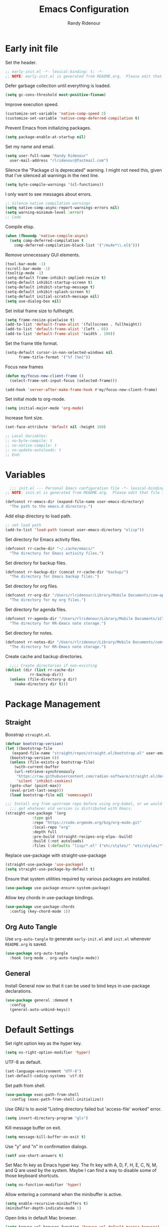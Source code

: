 #+title: Emacs Configuration
#+author: Randy Ridenour
#+email: rlridenour@fastmail.com
#+auto_tangle: t


* Early init file
:PROPERTIES:
:header-args: :tangle early-init.el
:END:

Set the header.

#+begin_src emacs-lisp
  ;; early-init.el -*- lexical-binding: t; -*-
  ;; NOTE: early-init.el is generated from README.org.  Please edit that file instead.
#+end_src

Defer garbage collection until everything is loaded.

#+begin_src emacs-lisp
  (setq gc-cons-threshold most-positive-fixnum)
#+end_src

Improve execution speed.

#+begin_src emacs-lisp
  (customize-set-variable 'native-comp-speed 2)
  (customize-set-variable 'native-comp-deferred-compilation t)
#+end_src

Prevent Emacs from initializing packages.

#+begin_src emacs-lisp
  (setq package-enable-at-startup nil)
#+end_src

Set my name and email.

#+begin_src emacs-lisp
  (setq user-full-name "Randy Ridenour"
	user-mail-address "rlridenour@fastmail.com")
#+end_src

Silence the "Package cl is deprecated" warning. I might not need this, given that I've silenced all warnings in the next line.

#+begin_src emacs-lisp
  (setq byte-compile-warnings '(cl-functions))
#+end_src

I only want to see messages about errors.

#+begin_src emacs-lisp
  ;; Silence native compilation warnings
  (setq native-comp-async-report-warnings-errors nil)
  (setq warning-minimum-level :error)
  ;; Code
#+end_src

Compile elisp.

#+begin_src emacs-lisp
  (when (fboundp 'native-compile-async)
    (setq comp-deferred-compilation t
	  comp-deferred-compilation-black-list '("/mu4e*\\.el$")))
#+end_src

Remove unnecessary GUI elements.

#+begin_src emacs-lisp
  (tool-bar-mode -1)
  (scroll-bar-mode -1)
  (tooltip-mode -1)
  (setq-default frame-inhibit-implied-resize t)
  (setq-default inhibit-startup-screen t)
  (setq-default inhibit-startup-message t)
  (setq-default inhibit-splash-screen t)
  (setq-default initial-scratch-message nil)
  (setq use-dialog-box nil)
#+end_src

Set initial frame size to fullheight.

#+begin_src emacs-lisp
  (setq frame-resize-pixelwise t)
  (add-to-list 'default-frame-alist '(fullscreen . fullheight))
  (add-to-list 'default-frame-alist '(left . 0))
  (add-to-list 'default-frame-alist '(width . 100))
#+end_src

Set the frame title format.

#+begin_src emacs-lisp
  (setq-default cursor-in-non-selected-windows nil
		frame-title-format '("%f [%m]"))
#+end_src


Focus new frames

#+begin_src emacs-lisp
  (defun my/focus-new-client-frame ()
    (select-frame-set-input-focus (selected-frame)))

  (add-hook 'server-after-make-frame-hook #'my/focus-new-client-frame)
#+end_src




Set initial mode to org-mode.

#+begin_src emacs-lisp
  (setq initial-major-mode 'org-mode)
#+end_src

Increase font size.

#+begin_src emacs-lisp
  (set-face-attribute 'default nil :height 160)
#+end_src




#+begin_src emacs-lisp
  ;; Local Variables:
  ;; no-byte-compile: t
  ;; no-native-compile: t
  ;; no-update-autoloads: t
  ;; End:
#+end_src

* Variables
:PROPERTIES:
:header-args: :tangle init.el
:END:

#+begin_src emacs-lisp
    ;;; init.el --- Personal Emacs configuration file -*- lexical-binding: t; -*-
  ;; NOTE: init.el is generated from README.org.  Please edit that file instead
#+end_src

#+begin_src emacs-lisp
  (defconst rr-emacs-dir (expand-file-name user-emacs-directory)
    "The path to the emacs.d directory.")
#+end_src

Add elisp directory to load path.

#+begin_src emacs-lisp
  ;; set load path
  (add-to-list 'load-path (concat user-emacs-directory "elisp"))
#+end_src

Set directory for Emacs activity files.

#+begin_src emacs-lisp
  (defconst rr-cache-dir "~/.cache/emacs/"
    "The directory for Emacs activity files.")
#+end_src

Set directory for backup files.

#+begin_src emacs-lisp
  (defconst rr-backup-dir (concat rr-cache-dir "backup/")
    "The directory for Emacs backup files.")
#+end_src

Set directory for org files.

#+begin_src emacs-lisp
  (defconst rr-org-dir "/Users/rlridenour/Library/Mobile Documents/com~apple~CloudDocs/org/"
    "The directory for my org files.")
#+end_src

Set directory for agenda files.

#+begin_src emacs-lisp
  (defconst rr-agenda-dir "/Users/rlridenour/Library/Mobile Documents/iCloud~com~appsonthemove~beorg/Documents/org/"
    "The directory for RR-Emacs note storage.")
#+end_src

Set directory for notes.

#+begin_src emacs-lisp
  (defconst rr-notes-dir "/Users/rlridenour/Library/Mobile Documents/com~apple~CloudDocs/Documents/notes/"
    "The directory for RR-Emacs note storage.")
#+end_src

Create cache and backup directories.

#+begin_src emacs-lisp
    ;;;; Create directories if non-existing
  (dolist (dir (list rr-cache-dir
		     rr-backup-dir))
    (unless (file-directory-p dir)
      (make-directory dir t)))
#+end_src

* Package Management
:PROPERTIES:
:header-args: :tangle init.el
:END:

** Straight

Boostrap ~straight.el~.

#+begin_src emacs-lisp
  (defvar bootstrap-version)
  (let ((bootstrap-file
	 (expand-file-name "straight/repos/straight.el/bootstrap.el" user-emacs-directory))
	(bootstrap-version 6))
    (unless (file-exists-p bootstrap-file)
      (with-current-buffer
	  (url-retrieve-synchronously
	   "https://raw.githubusercontent.com/radian-software/straight.el/develop/install.el"
	   'silent 'inhibit-cookies)
	(goto-char (point-max))
	(eval-print-last-sexp)))
    (load bootstrap-file nil 'nomessage))
#+end_src


#+begin_src emacs-lisp
  ;;; Install org from upstream repo before using org-babel, or we would
    ;;; get whatever old version is distributed with Emacs.
  (straight-use-package '(org
			  :type git
			  :repo "https://code.orgmode.org/bzg/org-mode.git"
			  :local-repo "org"
			  :depth full
			  :pre-build (straight-recipes-org-elpa--build)
			  :build (:not autoloads)
			  :files (:defaults "lisp/*.el" ("etc/styles/" "etc/styles/*"))))
#+end_src



Replace use-package with straight-use-package

#+begin_src emacs-lisp
  (straight-use-package 'use-package)
  (setq straight-use-package-by-default t)
#+end_src

Ensure that system utilities required by various packages are installed.
#+begin_src emacs-lisp
  (use-package use-package-ensure-system-package)
#+end_src

Allow key chords in use-package bindings.

#+begin_src emacs-lisp
  (use-package use-package-chords
    :config (key-chord-mode 1))
#+end_src

** Org Auto Tangle

Use ~org-auto-tangle~ to generate ~early-init.el~ and ~init.el~ whenever ~README.org~ is saved.

#+begin_src emacs-lisp
  (use-package org-auto-tangle
    :hook (org-mode . org-auto-tangle-mode))
#+end_src

** General

Install General now so that it can be used to bind keys in use-package declarations.

#+begin_src emacs-lisp
  (use-package general :demand t
    :config
    (general-auto-unbind-keys))
#+end_src

* Default Settings
:PROPERTIES:
:header-args: :tangle init.el
:END:

Set right option key as the hyper key.

#+begin_src emacs-lisp
  (setq ns-right-option-modifier 'hyper)
#+end_src



UTF-8 as default.

#+begin_src emacs-lisp
  (set-language-environment "UTF-8")
  (set-default-coding-systems 'utf-8)
#+end_src

Set path from shell.

#+begin_src emacs-lisp
  (use-package exec-path-from-shell
    :config (exec-path-from-shell-initialize))
#+end_src

Use GNU ls to avoid "Listing directory failed but 'access-file' worked" error.


#+begin_src emacs-lisp
  (setq insert-directory-program "gls")
#+end_src

Kill message buffer on exit.

#+begin_src emacs-lisp
  (setq message-kill-buffer-on-exit t)
#+end_src

Use "y" and "n" in confirmation dialogs.

#+begin_src emacs-lisp
  (setf use-short-answers t)
#+end_src

Set Mac fn key as Emacs hyper key. The fn key with A, D, F, H, E, C, N, M, and Q are used by the system. Maybe I can find a way to disable some of those keyboard shortcuts.

#+begin_src emacs-lisp
  (setq ns-function-modifier 'hyper)
#+end_src


Allow entering a command when the minibuffer is active.

#+begin_src emacs-lisp
  (setq enable-recursive-minibuffers t)
  (minibuffer-depth-indicate-mode 1)
#+end_src

Open links in default Mac browser.

#+begin_src emacs-lisp
  (setq browse-url-browser-function 'browse-url-default-macosx-browser)
#+end_src

World clock settings.

#+begin_src emacs-lisp
  (setq world-clock-list
	'(
	  ("America/Chicago" "Oklahoma City")
	  ("America/Los_Angeles" "Seattle")
	  ("Pacific/Honolulu" "Honolulu")
	  ("America/New_York" "New York")
	  ("Etc/UTC" "UTC")))

  (setq world-clock-time-format "%a, %d %b %R %Z")
#+end_src

** Calendar and Diary

#+begin_src emacs-lisp :tangle no
  (setq diary-file "~/Library/Mobile Documents/com~apple~CloudDocs/org/diary/diary")
  (add-hook 'diary-list-entries-hook 'diary-include-other-diary-files)
  (add-hook 'diary-mark-entries-hook 'diary-mark-included-diary-files)
  (setq display-time-day-and-date t)
  (diary)
  (setq appt-display-diary nil)
  (setq appt-display-interval 5)
  (setq appt-message-warning-time 15)
  (appt-activate)
#+end_src

#+begin_src emacs-lisp :tangle no
  (setq calendar-view-diary-initially-flag t
	diary-number-of-entries 7
	diary-display-function #'diary-fancy-display)
  (add-hook 'calendar-today-visible-hook 'calendar-mark-today)
  (calendar)
#+end_src

#+begin_src emacs-lisp
  (defun my-calendar ()
    (interactive)
    (calendar)
    )
#+end_src




** Help

Make help buffers active when created, so pressing "q" will immediately close them.

#+begin_src emacs-lisp
  (setq help-window-select t)
  (setq Man-notify-method 'aggressive)
#+end_src

#+begin_src emacs-lisp
  (use-package helpful)
#+end_src




*** Which Key

#+begin_src emacs-lisp
  (use-package which-key
    :straight (emacs-which-key :host github :repo "wesnel/emacs-which-key" :branch "wesnel/add-devil-support")
    :config
    (which-key-mode))
#+end_src


* Appearance
:PROPERTIES:
:header-args: :tangle init.el
:END:

#+begin_src emacs-lisp
  (line-number-mode)
  (column-number-mode)
  (global-visual-line-mode 1)
  (global-hl-line-mode)
  (setq hl-line-sticky-flag nil)
  (setq global-hl-line-sticky-flag nil)
#+end_src

Highlight line at point.

#+begin_src emacs-lisp :tangle no
  (use-package hl-line+
    :config
    (toggle-hl-line-when-idle 1))
#+end_src

Add icons.

#+begin_src emacs-lisp
  (use-package all-the-icons)
#+end_src

Use MacOS SF Symbols

#+begin_src emacs-lisp
(when (memq system-type '(darwin))
  (set-fontset-font t nil "SF Pro Display" nil 'append))
#+end_src



Set font

#+begin_src emacs-lisp
  ;; Main typeface
  (set-face-attribute 'default nil :family "SF Mono" :height 160 :weight 'medium)

  ;; Proportionately spaced typeface
  (set-face-attribute 'variable-pitch nil :family "SF Pro" :height 1.0 :weight 'medium)

  ;; Monospaced typeface
  (set-face-attribute 'fixed-pitch nil :family "SF Mono" :height 1.0 :weight 'medium)
#+end_src

Add some space between lines.

#+begin_src emacs-lisp
  (setq-default line-spacing 0.25)
#+end_src

#+begin_src emacs-lisp
  (use-package modus-themes
    :straight (modus-themes :type git :flavor melpa :host sourcehut :repo "protesilaos/modus-themes")
    :config
    ;; Add all your customizations prior to loading the themes
    (setq modus-themes-italic-constructs t
	  modus-themes-bold-constructs t)

    ;; Maybe define some palette overrides, such as by using our presets
    (setq modus-themes-common-palette-overrides
	  modus-themes-preset-overrides-faint)

    ;; Load the theme of your choice.
    (load-theme 'modus-operandi t))

  (general-define-key
   "<f9>" #'modus-themes-toggle)
#+end_src

Add extra padding between elements. See [[https://protesilaos.com/codelog/2023-11-15-spacious-padding-extra-ui-dev/][Emacs: ‘spacious-padding’ covers more User Interface elements | Protesilaos Stavrou]]

#+begin_src emacs-lisp :tangle no
  (use-package spacious-padding
    :config
    (spacious-padding-mode 1))
#+end_src


Use doom-modeline for the modeline and display the date.

#+begin_src emacs-lisp
  (use-package doom-modeline
    :init (doom-modeline-mode 1)
    :config
    (setq doom-modeline-enable-word-count t)
    (setq doom-modeline-continuous-word-count-modes '(markdown-mode gfm-mode org-mode))
    (setq display-time-day-and-date t)
    )
#+end_src

Change color for active window.

#+begin_src emacs-lisp
  (set-face-attribute 'mode-line nil
		      :foreground "black" :background "wheat3" :box '(:line-width 1 :color "black"))
#+end_src





#+begin_src emacs-lisp
  (setq display-time-24hr-format t)
  (display-time-mode)
#+end_src

#+begin_src emacs-lisp :tangle no
  (use-package mini-echo
    :config
    (mini-echo-mode))
#+end_src



Flash modeline instead of warning bell.

#+begin_src emacs-lisp :tangle no
  (setq visible-bell nil
	ring-bell-function 'flash-mode-line)
  (defun flash-mode-line ()
    (invert-face 'mode-line)
    (run-with-timer 0.1 nil #'invert-face 'mode-line))
#+end_src

Disable warning bell

#+begin_src emacs-lisp
  (setq ring-bell-function 'ignore)
#+end_src

Auto insert close bracket.

#+begin_src emacs-lisp
(electric-pair-mode 1)
#+end_src

Immediately highlight matching pairs of parentheses and quotes.

#+begin_src emacs-lisp
  (show-paren-mode)
  (setq show-paren-delay 0)
#+end_src

Use rainbow delimiters.

#+begin_src emacs-lisp
  (use-package rainbow-delimiters
    :config
    (add-hook 'prog-mode-hook #'rainbow-delimiters-mode)
    (set-face-foreground 'rainbow-delimiters-depth-1-face "#c66")  ; red
    (set-face-foreground 'rainbow-delimiters-depth-2-face "#6c6")  ; green
    (set-face-foreground 'rainbow-delimiters-depth-3-face "#69f")  ; blue
    (set-face-foreground 'rainbow-delimiters-depth-4-face "#cc6")  ; yellow
    (set-face-foreground 'rainbow-delimiters-depth-5-face "#6cc")  ; cyan
    (set-face-foreground 'rainbow-delimiters-depth-6-face "#c6c")  ; magenta
    (set-face-foreground 'rainbow-delimiters-depth-7-face "#ccc")  ; light gray
    (set-face-foreground 'rainbow-delimiters-depth-8-face "#999")  ; medium gray
    (set-face-foreground 'rainbow-delimiters-depth-9-face "#666")  ; dark gray
    )
#+end_src




#+begin_src emacs-lisp
  (use-package dashboard
    :config
    (dashboard-setup-startup-hook)
    (setq initial-buffer-choice (lambda () (get-buffer-create "*dashboard*")))
    (setq dashboard-week-agenda nil)
    (setq dashboard-startup-banner "/Users/rlridenour/.config/doom/logo-emacs.png")
    (setq dashboard-center-content t)
    (setq dashboard-set-footer nil)
    (setq dashboard-banner-logo-title nil)
    (setq dashboard-set-heading-icons t)
    (setq dashboard-set-file-icons nil)
    (setq dashboard-set-navigator nil)
    (setq dashboard-projects-backend 'project-el)
    (setq dashboard-items '((agenda . 5)
			    (recents  . 5)
			    (bookmarks . 10)
			    (projects . 5)))
    (setq dashboard-startupify-list '(dashboard-insert-banner
				      dashboard-insert-newline
				      dashboard-insert-banner-title
				      dashboard-insert-newline
				      dashboard-insert-navigator
				      dashboard-insert-newline
				      dashboard-insert-init-info
				      dashboard-insert-items
				      dashboard-insert-newline)))

  (defun dashboard-insert-agenda (&rest _)
    "Insert a copy of org-agenda buffer."
    (insert (save-window-excursion
	      (org-agenda nil "d")
	      (prog1 (buffer-string)
		(kill-buffer)))))

  (defun goto-dashboard ()
    "this sends you to the dashboard buffer"
    (interactive)
    (let ((goto-dashboard-buffer (get-buffer "*dashboard*")))
      (switch-to-buffer goto-dashboard-buffer))
    (dashboard-refresh-buffer))

  (general-define-key
   "s-d" #'goto-dashboard)
#+end_src


#+begin_src emacs-lisp
  (use-package rainbow-mode)
#+end_src






** Appearance Keybindings

#+begin_src emacs-lisp
  (general-define-key
   "C-+" #'text-scale-increase
   "C--" #'text-scale-decrease)
#+end_src

Disable changing text size with mouse and trackpad

#+begin_src emacs-lisp
  (global-set-key (kbd "<pinch>") 'ignore)
  (global-set-key (kbd "<C-wheel-up>") 'ignore)
  (global-set-key (kbd "<C-wheel-down>") 'ignore)
#+end_src



* Files and Buffers
:PROPERTIES:
:header-args: :tangle init.el
:END:

Backup files are in ~/Users/rlridenour/.cache/emacs/backup/~.

#+begin_src emacs-lisp
  ;; Where to save to backup file - in the backup dir
  (setq backup-directory-alist (list (cons "."  rr-backup-dir)))
  ;; Always backup by copying
  (setq backup-by-copying t)
  ;; Delete old backup files
  (setq delete-old-versions t)
  ;; Keep 5 backup files
  (setq kept-new-versions 5)
  ;; Make numeric backup versions
  (setq version-control t)
  ;; Do not automatically save
  (setq auto-save-default nil)
#+end_src

Provide easy access to recently opened files.

#+begin_src emacs-lisp :tangle no
  (recentf-mode)
    ;;;;; = recentf - recently opened files
  ;; Maintains a list of recently opened files
  ;; Where to save the recentf file - in the .cache
  (setq recentf-save-file (expand-file-name "recentf" rr-cache-dir))
  ;; Remove duplicates on mode change
  (setq recentf-auto-cleanup 'mode)
  ;; Max number of files saved
  (setq recentf-max-saved-items 500)
  ;; Max number of files served in files menu
  (setq recentf-max-menu-items 50)
  (add-to-list 'recentf-exclude "~/.config/emacs/bookmarks")
#+end_src

#+begin_src emacs-lisp
  (use-package recentf
    :init
    (setq
     recentf-save-file "~/.cache/emacs/recentf"
     recentf-max-saved-items 10000
     recentf-max-menu-items 5000
     )
    (recentf-mode 1)
    (add-to-list 'recentf-exclude "~/.config/emacs/bookmarks")
    (run-at-time nil (* 5 60) 'recentf-save-list)
    )
#+end_src





Open files to the last edited position.

#+begin_src emacs-lisp
    ;;;;; = saveplace - last position in file
  ;; Save point position in files between sessions.

  ;; Where to save the saveplaces file - in the .cache
  (setq save-place-file (expand-file-name "saveplaces" rr-cache-dir))
  (save-place-mode)
#+end_src

Send deleted files to an Emacs folder in system trash.

#+begin_src emacs-lisp
  (setq delete-by-moving-to-trash t
	trash-directory "~/.Trash/emacs")
#+end_src


Give buffers uniquely numbered names.

#+begin_src emacs-lisp
  (require 'uniquify)
#+end_src

Update buffers when files are changed outside Emacs, but don't generate any messages.

#+begin_src emacs-lisp
  (global-auto-revert-mode 1)
  (setq global-auto-revert-non-file-buffers t
	dired-auto-revert-buffer t
	auto-revert-verbose nil)
#+end_src

Don't ask for unnecessary confirmations in ibuffer.

#+begin_src emacs-lisp
  (setq ibuffer-expert t)
#+end_src

Auto-update ibuffer list.

#+begin_src emacs-lisp
  (add-hook 'ibuffer-mode-hook
	    #'(lambda ()
		(ibuffer-auto-mode 1)
		(ibuffer-switch-to-saved-filter-groups "home")))
#+end_src


Save minibuffer history in the cache directory.

#+begin_src emacs-lisp
    ;;;;; = savehist - last commands used
  ;; Persist emacs minibuffer history
  ;; Where to save the savehsit file - in the .cache
  (setq savehist-file (expand-file-name "savehist" rr-cache-dir))
  (savehist-mode)
#+end_src

Don't need to confirm that I want to edit a large file.

#+begin_src emacs-lisp
  (setq large-file-warning-threshold nil)
#+end_src

Mark date and time that files were saved.

#+begin_src emacs-lisp
  (add-hook 'before-save-hook 'time-stamp)
#+end_src

Don't ask for confirmation to kill processes when exiting Emacs. Credit to [[http://timothypratley.blogspot.com/2015/07/seven-specialty-emacs-settings-with-big.html][Timothy Pratley]].

#+begin_src emacs-lisp
  (defadvice save-buffers-kill-emacs (around no-query-kill-emacs activate)
    (cl-flet ((process-list ())) ad-do-it))
#+end_src



Don't display async shell command process buffers

#+begin_src emacs-lisp
  (add-to-list 'display-buffer-alist
	       (cons "\\*Async Shell Command\\*.*" (cons #'display-buffer-no-window nil)))

#+end_src

#+begin_src emacs-lisp
  (defun make-parent-directory ()
    "Make sure the directory of `buffer-file-name' exists."
    (make-directory (file-name-directory buffer-file-name) t))
  (add-hook 'find-file-not-found-functions #'make-parent-directory)
#+end_src


Kills all open buffers except scratch, dashboard and messages. From https://github.com/ocodo/.emacs.d/blob/master/custom/handy-functions.el

#+begin_src emacs-lisp
  (defun nuke-all-buffers ()
    "Kill all the open buffers except the current one.
	Leave *scratch*, *dashboard* and *Messages* alone too."
    (interactive)
    (mapc
     (lambda (buffer)
       (unless (or
		(string= (buffer-name buffer) "*scratch*")
		(string= (buffer-name buffer) "*Org Agenda*")
		(string= (buffer-name buffer) "*Messages*"))
	 (kill-buffer buffer)))
     (buffer-list))
    (delete-other-windows)
    )
#+end_src

Bbatsov's [[https://github.com/bbatsov/super-save][super-save]] saves buffers when idle or changing focus.

#+begin_src emacs-lisp
  (use-package super-save
    :config
    (setq super-save-auto-save-when-idle t)
    (super-save-mode +1))
#+end_src

These are functions to cycle through both user and Emacs buffers, from [[http://xahlee.info/emacs/emacs/elisp_next_prev_user_buffer.html][Xah Lee]].

#+begin_src emacs-lisp
  (defun xah-next-user-buffer ()
    "Switch to the next user buffer.
  “user buffer” is determined by `xah-user-buffer-q'.
  URL `http://xahlee.info/emacs/emacs/elisp_next_prev_user_buffer.html'
  Version 2016-06-19"
    (interactive)
    (next-buffer)
    (let ((i 0))
      (while (< i 20)
	(if (not (xah-user-buffer-q))
	    (progn (next-buffer)
		   (setq i (1+ i)))
	  (progn (setq i 100))))))

  (defun xah-previous-user-buffer ()
    "Switch to the previous user buffer.
  “user buffer” is determined by `xah-user-buffer-q'.
  URL `http://xahlee.info/emacs/emacs/elisp_next_prev_user_buffer.html'
  Version 2016-06-19"
    (interactive)
    (previous-buffer)
    (let ((i 0))
      (while (< i 20)
	(if (not (xah-user-buffer-q))
	    (progn (previous-buffer)
		   (setq i (1+ i)))
	  (progn (setq i 100))))))

  (defun xah-user-buffer-q ()
    "Return t if current buffer is a user buffer, else nil.
  Typically, if buffer name starts with *, it's not considered a user buffer.
  This function is used by buffer switching command and close buffer command, so that next buffer shown is a user buffer.
  You can override this function to get your idea of “user buffer”.
  version 2016-06-18"
    (interactive)
    (if (string-equal "*" (substring (buffer-name) 0 1))
	nil
      (if (string-equal major-mode "dired-mode")
	  nil
	t
	)))

  (defun xah-next-emacs-buffer ()
    "Switch to the next emacs buffer.
  “emacs buffer” here is buffer whose name starts with *.
  URL `http://xahlee.info/emacs/emacs/elisp_next_prev_user_buffer.html'
  Version 2016-06-19"
    (interactive)
    (next-buffer)
    (let ((i 0))
      (while (and (not (string-equal "*" (substring (buffer-name) 0 1))) (< i 20))
	(setq i (1+ i)) (next-buffer))))

  (defun xah-previous-emacs-buffer ()
    "Switch to the previous emacs buffer.
  “emacs buffer” here is buffer whose name starts with *.
  URL `http://xahlee.info/emacs/emacs/elisp_next_prev_user_buffer.html'
  Version 2016-06-19"
    (interactive)
    (previous-buffer)
    (let ((i 0))
      (while (and (not (string-equal "*" (substring (buffer-name) 0 1))) (< i 20))
	(setq i (1+ i)) (previous-buffer))))

  (general-define-key
   "s-]" #'xah-next-user-buffer
   "s-[" #'xah-previous-user-buffer
   "s-}" #'xah-next-emacs-buffer
   "s-{" #'xah-previous-emacs-buffer
   "C-<tab>" #'xah-next-user-buffer
   )
#+end_src

Use trackpad to switch buffers, from [[https://kitchingroup.cheme.cmu.edu/blog/2014/08/31/Using-Mac-gestures-in-Emacs/][Using Mac gestures in Emacs]].

#+begin_src emacs-lisp
  (defvar *my-previous-buffer* t
    "can we switch?")

  (defun my-previous-buffer ()
    (interactive)
    (message "custom prev: *my-previous-buffer*=%s" *my-previous-buffer*)
    (when *my-previous-buffer*
      (previous-buffer)
      (setq *my-previous-buffer* nil)
      (run-at-time "1 sec" nil (lambda ()
				 (setq *my-previous-buffer* t)))))

  (defvar *my-next-buffer* t
    "can we switch?")

  (defun my-next-buffer ()
    (interactive)
    (message "custom prev: *my-next-buffer*=%s" *my-next-buffer*)
    (when *my-next-buffer*
      (next-buffer)
      (setq *my-next-buffer* nil)
      (run-at-time "1 sec" nil (lambda ()
				 (setq *my-next-buffer* t)))))

  (global-set-key [triple-wheel-right] 'my-previous-buffer)
  (global-set-key [triple-wheel-left] 'my-next-buffer)
#+end_src




** Scratch Buffer

Remove scratch buffer message and set the mode to org-mode.

#+begin_src emacs-lisp
  (setq initial-scratch-message nil
	initial-major-mode 'org-mode)
#+end_src

Kill the contents of scratch buffer, not the buffer itself. From [[http://emacswiki.org/emacs/RecreateScratchBuffer][TN]].

#+begin_src emacs-lisp
  (defun unkillable-scratch-buffer ()
    (if (equal (buffer-name (current-buffer)) "*scratch*")
	(progn
	  (delete-region (point-min) (point-max))
	  nil)
      t))
  (add-hook 'kill-buffer-query-functions 'unkillable-scratch-buffer)
#+end_src


Create a new scratch buffer after saving.

#+begin_src emacs-lisp
  (defun goto-scratch ()
    "this sends you to the scratch buffer"
    (interactive)
    (let ((goto-scratch-buffer (get-buffer-create "*scratch*")))
      (switch-to-buffer goto-scratch-buffer)
      (org-mode)))
#+end_src

Use ~persistent-scratch~ to save scratch file between sessions.

#+begin_src emacs-lisp
  (use-package persistent-scratch
    :config
    (persistent-scratch-setup-default))
#+end_src


** Abbreviations and Bookmarks

Load Abbreviations

#+begin_src emacs-lisp
  (load "~/Dropbox/emacs/my-emacs-abbrev")
#+end_src

Save bookmarks as soon as they are made.

#+begin_src emacs-lisp
  (require 'bookmark)
  (bookmark-bmenu-list)
  (setq bookmark-save-flag 1)
#+end_src


** Buffer Keybindings

Keybindings for files and buffers.

#+begin_src emacs-lisp
  (general-define-key
   "C-x c" #'save-buffers-kill-emacs
   "C-x C-b" #'ibuffer
   "C-`" #'iterm-goto-filedir-or-home
   "s-o" #'find-file
   "s-k" #'kill-this-buffer
   "M-s-k" #'kill-buffer-and-window
   "s-K" #'nuke-all-buffers
   "s-r" #'consult-buffer
   "M-s-r" #'consult-buffer-other-window
   "C-S-a" #'embark-act)
#+end_src





* Windows and Frames
:PROPERTIES:
:header-args: :tangle init.el
:END:

** Functions

Functions for handling windows.

#+begin_src emacs-lisp
  (defun delete-window-balance ()
    "Delete window and rebalance the remaining ones."
    (interactive)
    (delete-window)
    (balance-windows))
#+end_src

#+begin_src emacs-lisp
  (defun split-window-below-focus ()
    "Split window horizontally and move focus to other window."
    (interactive)
    (split-window-below)
    (balance-windows)
    (other-window 1))
#+end_src

#+begin_src emacs-lisp
  (defun split-window-right-focus ()
    "Split window vertically and move focus to other window."
    (interactive)
    (split-window-right)
    (balance-windows)
    (other-window 1))
#+end_src

#+begin_src emacs-lisp
  (defun rlr/find-file-right ()
    "Split window vertically and select recent file."
    (interactive)
    (split-window-right-focus)
    (consult-buffer))
#+end_src

#+begin_src emacs-lisp
  (defun rlr/find-file-below ()
    "Split window horizontally and select recent file."
    (interactive)
    (split-window-below-focus)
    (consult-buffer))
#+end_src

#+begin_src emacs-lisp
  (defun transpose-windows ()
    "Transpose two windows.  If more or less than two windows are visible, error."
    (interactive)
    (unless (= 2 (count-windows))
      (error "There are not 2 windows."))
    (let* ((windows (window-list))
	   (w1 (car windows))
	   (w2 (nth 1 windows))
	   (w1b (window-buffer w1))
	   (w2b (window-buffer w2)))
      (set-window-buffer w1 w2b)
      (set-window-buffer w2 w1b)))
#+end_src

#+begin_src emacs-lisp
  (defun toggle-window-split ()
    (interactive)
    (if (= (count-windows) 2)
	(let* ((this-win-buffer (window-buffer))
	       (next-win-buffer (window-buffer (next-window)))
	       (this-win-edges (window-edges (selected-window)))
	       (next-win-edges (window-edges (next-window)))
	       (this-win-2nd (not (and (<= (car this-win-edges)
					   (car next-win-edges))
				       (<= (cadr this-win-edges)
					   (cadr next-win-edges)))))
	       (splitter
		(if (= (car this-win-edges)
		       (car (window-edges (next-window))))
		    'split-window-horizontally
		  'split-window-vertically)))
	  (delete-other-windows)
	  (let ((first-win (selected-window)))
	    (funcall splitter)
	    (if this-win-2nd (other-window 1))
	    (set-window-buffer (selected-window) this-win-buffer)
	    (set-window-buffer (next-window) next-win-buffer)
	    (select-window first-win)
	    (if this-win-2nd (other-window 1))))))
#+end_src


#+begin_src emacs-lisp
  (defun toggle-frame-maximized-undecorated () (interactive) (let* ((frame (selected-frame)) (on? (and (frame-parameter frame 'undecorated) (eq (frame-parameter frame 'fullscreen) 'maximized))) (geom (frame-monitor-attribute 'geometry)) (x (nth 0 geom)) (y (nth 1 geom)) (display-height (nth 3 geom)) (display-width (nth 2 geom)) (cut (if on? (if ns-auto-hide-menu-bar 26 50) (if ns-auto-hide-menu-bar 4 26)))) (set-frame-position frame x y) (set-frame-parameter frame 'fullscreen-restore 'maximized) (set-frame-parameter nil 'fullscreen 'maximized) (set-frame-parameter frame 'undecorated (not on?)) (set-frame-height frame (- display-height cut) nil t) (set-frame-width frame (- display-width 20) nil t) (set-frame-position frame x y)))
#+end_src

** Window Keybindings

#+begin_src emacs-lisp
  (general-define-key
   ;; "C-1" #'delete-other-windows
   ;; "C-2" #'split-window-below-focus
   ;; "C-3" #'split-window-right-focus
   "s-6" #'toggle-window-split
   "S-C-<left>" #'shrink-window-horizontally
   "S-C-<right>" #'enlarge-window-horizontally
   "S-C-<down>" #'shrink-window
   "S-C-<up>" #'enlarge-window
   "C-x w" #'delete-frame
   "M-o" #'crux-other-window-or-switch-buffer)
#+end_src


* Completion
:PROPERTIES:
:header-args: :tangle init.el
:END:

#+begin_src emacs-lisp :tangle no
  ;; Enable vertico
  (use-package vertico
    :init
    (vertico-mode)

    ;; Different scroll margin
    ;; (setq vertico-scroll-margin 0)

    ;; Show more candidates
    ;; (setq vertico-count 20)

    ;; Grow and shrink the Vertico minibuffer
    ;; (setq vertico-resize t)

    ;; Optionally enable cycling for `vertico-next' and `vertico-previous'.
    ;; (setq vertico-cycle t)
    )
#+end_src

#+begin_src emacs-lisp
  (use-package vertico
    ;; Special recipe to load extensions conveniently
    :straight (vertico :files (:defaults "extensions/*")
		       :includes (vertico-indexed
				  vertico-flat
				  vertico-grid
				  vertico-mouse
				  vertico-quick
				  vertico-buffer
				  vertico-repeat
				  vertico-reverse
				  vertico-directory
				  vertico-multiform
				  vertico-unobtrusive
				  ))
    :general
    (:keymaps 'vertico-map
	      "<tab>" #'vertico-insert    ; Choose selected candidate
	      "<escape>" #'minibuffer-keyboard-quit ; Close minibuffer
	      ;; NOTE 2022-02-05: Cycle through candidate groups
	      "C-M-n" #'vertico-next-group
	      "C-M-p" #'vertico-previous-group)
    :custom
    (vertico-count 13)                    ; Number of candidates to display
    (vertico-resize t)
    (vertico-cycle nil) ; Go from last to first candidate and first to last (cycle)?
    :config
    (vertico-mode)
    )
#+end_src

#+begin_src emacs-lisp
  (vertico-multiform-mode)
#+end_src

,#+begin_src emacs-lisp
;; Persist history over Emacs restarts. Vertico sorts by history position.
(use-package savehist
:init
(savehist-mode))
#+end_src

#+begin_src emacs-lisp
  ;; A few more useful configurations...
  (use-package emacs
    :init
    ;; Add prompt indicator to `completing-read-multiple'.
    ;; We display [CRM<separator>], e.g., [CRM,] if the separator is a comma.
    (defun crm-indicator (args)
      (cons (format "[CRM%s] %s"
		    (replace-regexp-in-string
		     "\\`\\[.*?]\\*\\|\\[.*?]\\*\\'" ""
		     crm-separator)
		    (car args))
	    (cdr args)))
    (advice-add #'completing-read-multiple :filter-args #'crm-indicator)

    ;; Do not allow the cursor in the minibuffer prompt
    (setq minibuffer-prompt-properties
	  '(read-only t cursor-intangible t face minibuffer-prompt))
    (add-hook 'minibuffer-setup-hook #'cursor-intangible-mode)

    ;; Emacs 28: Hide commands in M-x which do not work in the current mode.
    ;; Vertico commands are hidden in normal buffers.
    ;; (setq read-extended-command-predicate
    ;;       #'command-completion-default-include-p)

    ;; Enable recursive minibuffers
    (setq enable-recursive-minibuffers t))
#+end_src

#+begin_src emacs-lisp
  ;; Optionally use the `orderless' completion style.
  (use-package orderless
    :init
    ;; Configure a custom style dispatcher (see the Consult wiki)
    ;; (setq orderless-style-dispatchers '(+orderless-consult-dispatch orderless-affix-dispatch)
    ;;       orderless-component-separator #'orderless-escapable-split-on-space)
    (setq completion-styles '(orderless basic)
	  completion-category-defaults nil
	  completion-category-overrides '((file (styles partial-completion)))))
#+end_src

#+begin_src emacs-lisp
  ;; Example configuration for Consult
  (use-package consult
    ;; Replace bindings. Lazily loaded due by `use-package'.
    :bind (;; C-c bindings (mode-specific-map)
	   ("C-c M-x" . consult-mode-command)
	   ("C-c h" . consult-history)
	   ("C-c k" . consult-kmacro)
	   ("C-c m" . consult-man)
	   ("C-c i" . consult-info)
	   ([remap Info-search] . consult-info)
	   ;; C-x bindings (ctl-x-map)
	   ("C-x M-:" . consult-complex-command)     ;; orig. repeat-complex-command
	   ("C-x b" . consult-buffer)                ;; orig. switch-to-buffer
	   ("C-x 4 b" . consult-buffer-other-window) ;; orig. switch-to-buffer-other-window
	   ("C-x 5 b" . consult-buffer-other-frame)  ;; orig. switch-to-buffer-other-frame
	   ("C-x r b" . consult-bookmark)            ;; orig. bookmark-jump
	   ("C-x p b" . consult-project-buffer)      ;; orig. project-switch-to-buffer
	   ;; Custom M-# bindings for fast register access
	   ("M-#" . consult-register-load)
	   ("M-'" . consult-register-store)          ;; orig. abbrev-prefix-mark (unrelated)
	   ("C-M-#" . consult-register)
	   ;; Other custom bindings
	   ("M-y" . consult-yank-pop)                ;; orig. yank-pop
	   ;; M-g bindings (goto-map)
	   ("M-g e" . consult-compile-error)
	   ("M-g f" . consult-flymake)               ;; Alternative: consult-flycheck
	   ("M-g g" . consult-goto-line)             ;; orig. goto-line
	   ("M-g M-g" . consult-goto-line)           ;; orig. goto-line
	   ("M-g o" . consult-outline)               ;; Alternative: consult-org-heading
	   ("M-g m" . consult-mark)
	   ("M-g k" . consult-global-mark)
	   ("M-g i" . consult-imenu)
	   ("M-g I" . consult-imenu-multi)
	   ;; M-s bindings (search-map)
	   ("M-s d" . consult-find)
	   ("M-s D" . consult-locate)
	   ("M-s g" . consult-grep)
	   ("M-s G" . consult-git-grep)
	   ("M-s r" . consult-ripgrep)
	   ("M-s l" . consult-line)
	   ("M-s L" . consult-line-multi)
	   ("M-s k" . consult-keep-lines)
	   ("M-s u" . consult-focus-lines)
	   ;; Isearch integration
	   ("M-s e" . consult-isearch-history)
	   :map isearch-mode-map
	   ("M-e" . consult-isearch-history)         ;; orig. isearch-edit-string
	   ("M-s e" . consult-isearch-history)       ;; orig. isearch-edit-string
	   ("M-s l" . consult-line)                  ;; needed by consult-line to detect isearch
	   ("M-s L" . consult-line-multi)            ;; needed by consult-line to detect isearch
	   ;; Minibuffer history
	   :map minibuffer-local-map
	   ("M-s" . consult-history)                 ;; orig. next-matching-history-element
	   ("M-r" . consult-history))                ;; orig. previous-matching-history-element

    ;; Enable automatic preview at point in the *Completions* buffer. This is
    ;; relevant when you use the default completion UI.
    :hook (completion-list-mode . consult-preview-at-point-mode)

    ;; The :init configuration is always executed (Not lazy)
    :init

    ;; Optionally configure the register formatting. This improves the register
    ;; preview for `consult-register', `consult-register-load',
    ;; `consult-register-store' and the Emacs built-ins.
    (setq register-preview-delay 0.5
	  register-preview-function #'consult-register-format)

    ;; Optionally tweak the register preview window.
    ;; This adds thin lines, sorting and hides the mode line of the window.
    (advice-add #'register-preview :override #'consult-register-window)

    ;; Use Consult to select xref locations with preview
    (setq xref-show-xrefs-function #'consult-xref
	  xref-show-definitions-function #'consult-xref)

    ;; Configure other variables and modes in the :config section,
    ;; after lazily loading the package.
    :config

    ;; Optionally configure preview. The default value
    ;; is 'any, such that any key triggers the preview.
    ;; (setq consult-preview-key 'any)
    ;; (setq consult-preview-key "M-.")
    ;; (setq consult-preview-key '("S-<down>" "S-<up>"))
    ;; For some commands and buffer sources it is useful to configure the
    ;; :preview-key on a per-command basis using the `consult-customize' macro.
    (consult-customize
     consult-theme :preview-key '(:debounce 0.2 any)
     consult-ripgrep consult-git-grep consult-grep
     consult-bookmark consult-recent-file consult-xref
     consult--source-bookmark consult--source-file-register
     consult--source-recent-file consult--source-project-recent-file
     ;; :preview-key "M-."
     :preview-key '(:debounce 0.4 any))

    ;; Optionally configure the narrowing key.
    ;; Both < and C-+ work reasonably well.
    (setq consult-narrow-key "<") ;; "C-+"

    ;; Optionally make narrowing help available in the minibuffer.
    ;; You may want to use `embark-prefix-help-command' or which-key instead.
    ;; (define-key consult-narrow-map (vconcat consult-narrow-key "?") #'consult-narrow-help)

    ;; By default `consult-project-function' uses `project-root' from project.el.
    ;; Optionally configure a different project root function.
	;;;; 1. project.el (the default)
    ;; (setq consult-project-function #'consult--default-project--function)
	;;;; 2. vc.el (vc-root-dir)
    ;; (setq consult-project-function (lambda (_) (vc-root-dir)))
	;;;; 3. locate-dominating-file
    ;; (setq consult-project-function (lambda (_) (locate-dominating-file "." ".git")))
	;;;; 4. projectile.el (projectile-project-root)
    ;; (autoload 'projectile-project-root "projectile")
    ;; (setq consult-project-function (lambda (_) (projectile-project-root)))
	;;;; 5. No project support
    ;; (setq consult-project-function nil)
    )
#+end_src

#+begin_src emacs-lisp
  (use-package marginalia
    :config
    (marginalia-mode))
#+end_src

#+begin_src emacs-lisp
  (use-package embark
    :bind
    (("C-." . embark-act)         ;; pick some comfortable binding
     ("C-:" . embark-dwim)        ;; good alternative: M-.
     ("C-h B" . embark-bindings)) ;; alternative for `describe-bindings'
    :init
    ;; Optionally replace the key help with a completing-read interface
    (setq prefix-help-command #'embark-prefix-help-command)
    ;; Show the Embark target at point via Eldoc.  You may adjust the Eldoc
    ;; strategy, if you want to see the documentation from multiple providers.
    ;; (add-hook 'eldoc-documentation-functions #'embark-eldoc-first-target)
    ;; (setq eldoc-documentation-strategy #'eldoc-documentation-compose-eagerly)
    :config

    ;; Hide the mode line of the Embark live/completions buffers
    (add-to-list 'display-buffer-alist
		 '("\\`\\*Embark Collect \\(Live\\|Completions\\)\\*"
		   nil
		   (window-parameters (mode-line-format . none)))))
#+end_src

#+begin_src emacs-lisp
  ;; Consult users will also want the embark-consult package.
  (use-package embark-consult
    :hook
    (embark-collect-mode . consult-preview-at-point-mode))
#+end_src

#+begin_src emacs-lisp
  (defun embark-which-key-indicator ()
    "An embark indicator that displays keymaps using which-key.
  The which-key help message will show the type and value of the
  current target followed by an ellipsis if there are further
  targets."
    (lambda (&optional keymap targets prefix)
      (if (null keymap)
	  (which-key--hide-popup-ignore-command)
	(which-key--show-keymap
	 (if (eq (plist-get (car targets) :type) 'embark-become)
	     "Become"
	   (format "Act on %s '%s'%s"
		   (plist-get (car targets) :type)
		   (embark--truncate-target (plist-get (car targets) :target))
		   (if (cdr targets) "…" "")))
	 (if prefix
	     (pcase (lookup-key keymap prefix 'accept-default)
	       ((and (pred keymapp) km) km)
	       (_ (key-binding prefix 'accept-default)))
	   keymap)
	 nil nil t (lambda (binding)
		     (not (string-suffix-p "-argument" (cdr binding))))))))

  (setq embark-indicators
	'(embark-which-key-indicator
	embark-highlight-indicator
	embark-isearch-highlight-indicator))

  (defun embark-hide-which-key-indicator (fn &rest args)
    "Hide the which-key indicator immediately when using the completing-read prompter."
    (which-key--hide-popup-ignore-command)
    (let ((embark-indicators
	   (remq #'embark-which-key-indicator embark-indicators)))
      (apply fn args)))

  (advice-add #'embark-completing-read-prompter
	      :around #'embark-hide-which-key-indicator)
#+end_src

#+begin_src emacs-lisp
  (use-package corfu
    ;; Optional customizations
    ;; :custom
    ;; (corfu-cycle t)                ;; Enable cycling for `corfu-next/previous'
    ;; (corfu-auto t)                 ;; Enable auto completion
    ;; (corfu-separator ?\s)          ;; Orderless field separator
    ;; (corfu-quit-at-boundary nil)   ;; Never quit at completion boundary
    ;; (corfu-quit-no-match nil)      ;; Never quit, even if there is no match
    ;; (corfu-preview-current nil)    ;; Disable current candidate preview
    ;; (corfu-preselect 'prompt)      ;; Preselect the prompt
    ;; (corfu-on-exact-match nil)     ;; Configure handling of exact matches
    ;; (corfu-scroll-margin 5)        ;; Use scroll margin

    ;; Enable Corfu only for certain modes.
    ;; :hook ((prog-mode . corfu-mode)
    ;;        (shell-mode . corfu-mode)
    ;;        (eshell-mode . corfu-mode))

    ;; Recommended: Enable Corfu globally.
    ;; This is recommended since Dabbrev can be used globally (M-/).
    ;; See also `corfu-exclude-modes'.
    :init
    (global-corfu-mode))
#+end_src

#+begin_src emacs-lisp
  ;; A few more useful configurations...
  (use-package emacs
    :init
    ;; TAB cycle if there are only few candidates
    (setq completion-cycle-threshold 3)

    ;; Emacs 28: Hide commands in M-x which do not apply to the current mode.
    ;; Corfu commands are hidden, since they are not supposed to be used via M-x.
    (setq read-extended-command-predicate
	  #'command-completion-default-include-p)

    ;; Enable indentation+completion using the TAB key.
    ;; `completion-at-point' is often bound to M-TAB.
    (setq tab-always-indent 'complete))
#+end_src

#+begin_src emacs-lisp
  ;; Add extensions
  (use-package cape
    ;; Bind dedicated completion commands
    ;; Alternative prefix keys: C-c p, M-p, M-+, ...
    :general (:prefix "M-p"
		      "p" 'completion-at-point ;; capf
		      "d" 'cape-dabbrev        ;; or dabbrev-completion
		      "a" 'cape-abbrev
		      "i" 'cape-ispell
		      "w" 'cape-dict
		      "\\" 'cape-tex
		      "_" 'cape-tex
		      "^" 'cape-tex)
    :init
    ;; Add `completion-at-point-functions', used by `completion-at-point'.
    (add-to-list 'completion-at-point-functions #'cape-dabbrev)
    (add-to-list 'completion-at-point-functions #'cape-file)
    (add-to-list 'completion-at-point-functions #'cape-tex)
    (add-to-list 'completion-at-point-functions #'cape-abbrev)
    (add-to-list 'completion-at-point-functions #'cape-ispell)
    (add-to-list 'completion-at-point-functions #'cape-dict)
    )
#+end_src


* Editing
:PROPERTIES:
:header-args: :tangle init.el
:END:

** Settings and Functions

Replace active region by typing.

#+begin_src emacs-lisp
  (delete-selection-mode 1)
#+end_src

Increase the width of fill mode.

#+begin_src emacs-lisp
  (setq default-fill-column 100)
#+end_src

Functions to fill sentences.

#+begin_src emacs-lisp
  (defun fill-sentences-in-paragraph ()
    "Put a newline at the end of each sentence in the current paragraph."
    (interactive)
    (save-excursion
      (mark-paragraph)
      (call-interactively 'fill-sentences-in-region)))

  (defun fill-sentences-in-region (start end)
    "Put a newline at the end of each sentence in the region maked by (start end)."
    (interactive "*r")
    (call-interactively 'unfill-region)
    (save-excursion
      (goto-char start)
      (while (< (point) end)
	(forward-sentence)
	(if (looking-at-p " ")

	    (defvar repetition-counter 0
	      "How often cycle-on-repetition was called in a row using the same command.")

	  (defun cycle-on-repetition (list-of-expressions)
	    "Return the first element from the list on the first call,
       the second expression on the second consecutive call etc"
	    (interactive)
	    (if (equal this-command last-command)
		(setq repetition-counter (+ repetition-counter 1)) ;; then
	      (setq repetition-counter 0) ;; else
	      )
	    (nth
	     (mod repetition-counter (length list-of-expressions))
	     list-of-expressions) ;; implicit return of the last evaluated value
	    )

	  (defun reformat-paragraph ()
	    "Cycles the paragraph between three states: filled/unfilled/fill-sentences."
	    (interactive)
	    (funcall (cycle-on-repetition '(fill-paragraph fill-sentences-in-paragraph unfill-paragraph)))
	    )
	  (newline-and-indent)))))
#+end_src

Use single space after sentences.

#+begin_src emacs-lisp
  (setq sentence-end-double-space nil)
#+end_src

#+begin_src emacs-lisp
  (use-package ts)
#+end_src



Use ~C-c d d~ to insert Month, Day Year and ~C-c d s~ to insert YYYYMMDD date string.

#+begin_src emacs-lisp
  (defun insert-date-string ()
    "Insert current date yyyymmdd."
    (interactive)
    (insert (format-time-string "%Y%m%d")))

  (defun insert-standard-date ()
    "Inserts standard date time string."
    (interactive)
    (insert (format-time-string "%B %e, %Y")))
#+end_src


Count words in region or buffer.

#+begin_src emacs-lisp
  (defun rlr-count-words (&optional begin end)
    "count words between BEGIN and END (region); if no region defined, count words in buffer"
    (interactive "r")
    (let ((b (if mark-active begin (point-min)))
	  (e (if mark-active end (point-max))))
      (message "Word count: %s" (how-many "\\w+" b e))))
#+end_src


Wordcount Mode

#+begin_src emacs-lisp :tangle no
  (use-package wc-mode)
#+end_src





Move lines, from [[https://emacsredux.com/blog/2013/04/02/move-current-line-up-or-down/][Bozhidar Batsov]]

#+begin_src emacs-lisp
  (defun move-line-up ()
    "Move up the current line."
    (interactive)
    (transpose-lines 1)
    (forward-line -2)
    (indent-according-to-mode))

  (defun move-line-down ()
    "Move down the current line."
    (interactive)
    (forward-line 1)
    (transpose-lines 1)
    (forward-line -1)
    (indent-according-to-mode))
#+end_src





** Devil Mode


#+begin_src emacs-lisp
  (use-package devil
    :config
    (global-devil-mode))
#+end_src


** Meow


#+begin_src emacs-lisp :tangle no
  (use-package meow
    :init
    (defun meow-setup ()
      (setq meow-cheatsheet-layout meow-cheatsheet-layout-qwerty
	    meow-expand-exclude-mode-list nil
	    meow-expand-hint-remove-delay 2)
      (meow-motion-overwrite-define-key
       '("j" . meow-next)
       '("k" . meow-prev)
       '("<escape>" . ignore))
      (meow-leader-define-key
       ;; SPC j/k will run the original command in MOTION state.
       '("j" . "H-j")
       '("k" . "H-k")
       ;; Use SPC (0-9) for digit arguments.
       '("1" . meow-digit-argument)
       '("2" . meow-digit-argument)
       '("3" . meow-digit-argument)
       '("4" . meow-digit-argument)
       '("5" . meow-digit-argument)
       '("6" . meow-digit-argument)
       '("7" . meow-digit-argument)
       '("8" . meow-digit-argument)
       '("9" . meow-digit-argument)
       '("0" . meow-digit-argument)
       '("/" . meow-keypad-describe-key)
       '("?" . meow-cheatsheet))
      (meow-normal-define-key
       '("0" . meow-expand-0)
       '("9" . meow-expand-9)
       '("8" . meow-expand-8)
       '("7" . meow-expand-7)
       '("6" . meow-expand-6)
       '("5" . meow-expand-5)
       '("4" . meow-expand-4)
       '("3" . meow-expand-3)
       '("2" . meow-expand-2)
       '("1" . meow-expand-1)
       '("-" . negative-argument)
       '(";" . meow-reverse)
       '("," . meow-inner-of-thing)
       '("." . meow-bounds-of-thing)
       '("[" . meow-beginning-of-thing)
       '("]" . meow-end-of-thing)
       '("a" . meow-append)
       '("A" . meow-open-below)
       '("b" . meow-back-word)
       '("B" . meow-back-symbol)
       '("c" . meow-change)
       '("d" . meow-delete)
       '("D" . meow-backward-delete)
       '("e" . meow-next-word)
       '("E" . meow-next-symbol)
       '("f" . meow-find)
       '("g" . meow-cancel-selection)
       '("G" . meow-grab)
       '("h" . meow-left)
       '("H" . meow-left-expand)
       '("i" . meow-insert)
       '("I" . meow-open-above)
       '("j" . meow-next)
       '("J" . meow-next-expand)
       '("k" . meow-prev)
       '("K" . meow-prev-expand)
       '("l" . meow-right)
       '("L" . meow-right-expand)
       '("m" . meow-join)
       '("n" . meow-search)
       '("o" . meow-block)
       '("O" . meow-to-block)
       '("p" . meow-yank)
       '("q" . meow-quit)
       '("Q" . meow-goto-line)
       '("r" . meow-replace)
       '("R" . meow-swap-grab)
       '("s" . meow-kill)
       '("t" . meow-till)
       '("u" . meow-undo)
       '("U" . meow-undo-in-selection)
       '("v" . meow-visit)
       '("w" . meow-mark-word)
       '("W" . meow-mark-symbol)
       '("x" . meow-line)
       '("X" . meow-goto-line)
       '("y" . meow-save)
       '("Y" . meow-sync-grab)
       '("z" . meow-pop-selection)
       '("'" . repeat)
       '("<escape>" . ignore)))
    :config
    (meow-setup)
    (add-to-list 'meow-mode-state-list '(text-mode . insert))
    (add-to-list 'meow-mode-state-list '(prog-mode . insert))
    (add-to-list 'meow-mode-state-list '(term-mode . insert))
    (add-to-list 'meow-mode-state-list '(eat-mode . insert))
    (setq meow-use-clipboard t)
    ;; (meow-setup-indicator)
    (meow-global-mode 1))
#+end_src


** Hungry Delete

#+begin_src emacs-lisp
  (use-package hungry-delete
    :defer t
    :config
    (global-hungry-delete-mode))
#+end_src


** Evil Nerd Commenter

#+begin_src emacs-lisp
  (use-package evil-nerd-commenter
    :general
    ("M-;" #'evilnc-comment-or-uncomment-lines))
#+end_src


** Shrink Whitespace

#+begin_src emacs-lisp
  (use-package shrink-whitespace
    :defer t)
#+end_src


** Unfill

#+begin_src emacs-lisp
  (use-package unfill
    :defer t)
#+end_src


** Smartparens

#+begin_src emacs-lisp :tangle no
  (use-package smartparens
    :init
    (require 'smartparens-config)
    :config
    (smartparens-global-mode t) ;; These options can be t or nil.
    (show-smartparens-global-mode t)
    (setq sp-show-pair-from-inside t))
#+end_src

** Expand-region

#+begin_src emacs-lisp
  (use-package expand-region
    :bind ("C-=" . er/expand-region))
#+end_src


** Aggressive Indent

[[https://github.com/Malabarba/aggressive-indent-mode][Aggressive-Indent-Mode]] can be toggled on and off using the toggle Hydra.

#+begin_src emacs-lisp
  (use-package aggressive-indent
    :config
    (global-aggressive-indent-mode 1))
#+end_src


** Titlecase

#+begin_src emacs-lisp
  (use-package titlecase
    :defer t
    :config
    (setq titlecase-style "chicago"))
#+end_src





** Spelling

Use f7 to check word, shift-f7 to check entire buffer.

#+begin_src emacs-lisp
  (use-package jinx
    :init
    (setenv "PKG_CONFIG_PATH" (concat "/opt/homebrew/opt/glib/lib/pkgconfig/:" (getenv "PKG_CONFIG_PATH")))
    :hook (emacs-startup . global-jinx-mode)
    :bind ([remap ispell-word] . jinx-correct))

  (defun jinx-correct-all ()
    (interactive)
    (let ((current-prefix-arg '(4)))
      (call-interactively #'jinx-correct)))

  (general-define-key
   "<f7>" #'jinx-correct
   "S-<f7>" #'jinx-correct-all)
#+end_src

Display suggestions in grid.

#+begin_src emacs-lisp
  (add-to-list 'vertico-multiform-categories
	       '(jinx grid (vertico-grid-annotate . 20)))
#+end_src



** Search

Don't preserve case in replacements.

#+begin_src emacs-lisp
  (setq case-replace nil)
#+end_src

Show number of matches at the end of search field.

#+begin_src emacs-lisp
  (setq isearch-lazy-count t)
  (setq lazy-count-prefix-format nil)
  (setq lazy-count-suffix-format "   (%s/%s)")
#+end_src

Use Spotlight for locate.

#+begin_src emacs-lisp
  (setq locate-command "mdfind")
#+end_src

Use visual-regexp

#+begin_src emacs-lisp
  (use-package visual-regexp
    :defer)
#+end_src


Find non-ascii characters in buffer.

#+begin_src emacs-lisp
  (defun occur-non-ascii ()
    "Find any non-ascii characters in the current buffer."
    (interactive)
    (occur "[^[:ascii:]]"))
#+end_src

Choose directory to search with consult ripgrep and fd. From https://macowners.club/posts/custom-functions-5-navigation/

#+begin_src emacs-lisp
  (defun rlr/consult-rg ()
    "Function for `consult-ripgrep' with the `universal-argument'."
    (interactive)
    (consult-ripgrep (list 4)))

  (defun rlr/consult-fd ()
    "Function for `consult-find' with the `universal-argument'."
    (interactive)
    (consult-find (list 4)))
#+end_src

** Deadgrep

Use deadgrep to search with ripgrep.

#+begin_src emacs-lisp
  (use-package deadgrep)

#+end_src





*** Search Keybindings

#+begin_src emacs-lisp
  (general-define-key
   "s-l" #'hydra-locate/body
   "s-f" #'consult-line
   "<f5>" #'deadgrep)
  ;; "C-s" #'consult-isearch
  ;; "C-r" #'consult-isearch-reverse
#+end_src





** Multiple Cursors

#+begin_src emacs-lisp
  (use-package iedit)

  (use-package multiple-cursors
    :ensure t
    :config
    (global-unset-key (kbd "M-<down-mouse-1>"))
    (global-set-key (kbd "M-<mouse-1>") 'mc/add-cursor-on-click)
    (global-set-key (kbd "C-S-c C-S-c") 'mc/edit-lines)
    (global-set-key (kbd "C->") 'mc/mark-next-like-this)
    (global-set-key (kbd "C-<") 'mc/mark-previous-like-this))
#+end_src



** Editing Keybindings

#+begin_src emacs-lisp
  (general-define-key
   "<s-up>" #'beginning-of-buffer
   "<s-down>" #'end-of-buffer
   "<s-right>" #'end-of-visual-line
   "<s-left>" #'beginning-of-visual-line
   "<M-down>" #'forward-paragraph
   "<M-up>" #'backward-paragraph
   "M-u" #'upcase-dwim
   "M-l" #'downcase-dwim
   "M-c" #'capitalize-dwim
   "RET" #'newline-and-indent
   "M-/" #'hippie-expand
   "<s-backspace>" #'kill-whole-line
   "s-j" #'crux-top-join-line
   "<S-return>" #'crux-smart-open-line
   "<C-S-return>" #'crux-smart-open-line-above
   "<C-d d>" #'insert-standard-date

   "M-y" #'consult-yank-pop

   "M-q" #'reformat-paragraph
   "M-#" #'dictionary-lookup-definition
   "M-=" #'shrink-whitespace
   "s-l" #'hydra-locate/body
   "s-f" #'consult-line
   "<f5>" #'deadgrep)
#+end_src


* Writing
:PROPERTIES:
:header-args: :tangle init.el
:END:

** Org

#+begin_src emacs-lisp
  (use-package org
    ;; :straight (:type built-in)
    :init
    ;; (setq org-directory "/Users/rlridenour/Library/Mobile Documents/com~apple~CloudDocs/org/")
    (setq org-directory "/Users/rlridenour/Library/Mobile Documents/com~apple~CloudDocs/org/")
    :config
    (setq org-list-allow-alphabetical t)
    (setq org-highlight-latex-and-related '(latex script entities))
    ;; (setq org-startup-indented t)
    (setq org-adapt-indentation nil)
    ;; (setq org-hide-leading-stars nil)
    (setq org-hide-emphasis-markers nil)
    (setq org-support-shift-select t)
    ;; (setq org-footnote-section nil)
    (setq org-html-validation-link nil)
    (setq org-time-stamp-rounding-minutes '(0 15))
    (setq org-todo-keyword-faces
	  '(("DONE" . "green4") ("TODO" . org-warning)))
    (setq org-agenda-files '("/Users/rlridenour/Library/Mobile Documents/iCloud~com~appsonthemove~beorg/Documents/org/"))
    )
#+end_src

Variable-pitch and mixed-pitch modes can be toggled on and off using the toggle hydra, bound to ~s-t~. I'm not sure that I want it on by default.

#+begin_src emacs-lisp
  (use-package mixed-pitch
    ;; :hook
    ;; If you want it in all text modes:
    ;; (text-mode . mixed-pitch-mode)
    )
#+end_src

#+begin_src emacs-lisp
  (use-package org-contrib
    :config
    (require 'ox-extra)
    (ox-extras-activate '(ignore-headlines)))

  ;; Don't export headlines with :ignore: tag, but do export content.
  ;;(require 'ox-extra)
  ;;(ox-extras-activate '(ignore-headlines))

  ;; Org-tempo is need for structure templates like "<s".

  (require 'org-tempo)

  ;; I need to keep whitespace at the end of lines for my Beamer slides.

  ;; (add-hook 'text-mode-hook 'doom-disable-delete-trailing-whitespace-h)

  (use-package orgonomic
    :defer t
    :straight (orgonomic :host github :repo "aaronjensen/emacs-orgonomic")
    :hook (org-mode . orgonomic-mode))

  ;; Some export settings


  ;; Add arara export

  (require 'ox-arara)

  (require 'ox-beamer)

  (with-eval-after-load 'ox-latex
    (add-to-list 'org-latex-classes
  	       '("org-article"
  		 "\\documentclass{article}
  				[NO-DEFAULT-PACKAGES]
  				[NO-PACKAGES]"
  		 ("\\section{%s}" . "\\section*{%s}")
  		 ("\\subsection{%s}" . "\\subsection*{%s}")
  		 ("\\subsubsection{%s}" . "\\subsubsection*{%s}")
  		 ("\\paragraph{%s}" . "\\paragraph*{%s}")
  		 ("\\subparagraph{%s}" . "\\subparagraph*{%s}")))
    (add-to-list 'org-latex-classes
  	       '("org-handout"
  		 "\\documentclass{pdfhandout}
  				[NO-DEFAULT-PACKAGES]
  				[NO-PACKAGES]"
  		 ("\\section{%s}" . "\\section*{%s}")
  		 ("\\subsection{%s}" . "\\subsection*{%s}")
  		 ("\\subsubsection{%s}" . "\\subsubsection*{%s}")
  		 ("\\paragraph{%s}" . "\\paragraph*{%s}")
  		 ("\\subparagraph{%s}" . "\\subparagraph*{%s}")))
    (add-to-list 'org-latex-classes
  	       '("org-beamer"
  		 "\\documentclass{beamer}
  				[NO-DEFAULT-PACKAGES]
  				[NO-PACKAGES]"
  		 ("\\section{%s}" . "\\section*{%s}")
  		 ("\\subsection{%s}" . "\\subsection*{%s}")
  		 ("\\subsubsection{%s}" . "\\subsubsection*{%s}")
  		 ("\\paragraph{%s}" . "\\paragraph*{%s}")
  		 ("\\subparagraph{%s}" . "\\subparagraph*{%s}")))
    )

  (setq org-export-with-smart-quotes t)

  (with-eval-after-load 'ox-latex
    (add-to-list 'org-export-smart-quotes-alist
  	       '("en-us"
  		 (primary-opening   :utf-8 "“" :html "&ldquo;" :latex "\\enquote{"  :texinfo "``")
  		 (primary-closing   :utf-8 "”" :html "&rdquo;" :latex "}"           :texinfo "''")
  		 (secondary-opening :utf-8 "‘" :html "&lsquo;" :latex "\\enquote*{" :texinfo "`")
  		 (secondary-closing :utf-8 "’" :html "&rsquo;" :latex "}"           :texinfo "'")
  		 (apostrophe        :utf-8 "’" :html "&rsquo;")))
    )

  			  ;;; Org-Footnote Assistant (https://github.com/lazzalazza/org-footnote-assistant)



  (use-package org-footnote-assistant
    :straight (org-footnote-assistant :type git :host github :repo "lazzalazza/org-footnote-assistant")
    :commands (org-footnote-assistant)
    :after (org)
    :config
    (org-footnote-assistant-mode 1))




  (defun
      make-slides ()
    ;; (interactive)
    (async-shell-command-no-window "mkslides"))

  (defun
      make-notes ()
    ;; (interactive)
    (async-shell-command-no-window "mknotes"))

  (defun duplicate-slide-note ()
    (interactive)
    (search-backward ":END:")
    (next-line)
    (kill-ring-save (point)
  		  (progn
  		    (search-forward "** ")
  		    (beginning-of-line)
  		    (point))
  		  )
    (yas-expand-snippet (yas-lookup-snippet "beamer article notes"))
    (yank)
    )

  (defun duplicate-all-slide-notes ()
    (interactive)
    (save-excursion
      (end-of-buffer)
      (newline)
      (newline)
      ;; Need a blank slide at the end to convert the last note.
      (insert "** ")
      (beginning-of-buffer)
      (while (ignore-errors
  	     (search-forward ":BEAMER_ENV: note"))
        (next-line)
        (next-line)
        (kill-ring-save (point)
  		      (progn
  			(search-forward "** ")
  			(beginning-of-line)
  			(point))
  		      )
        (yas-expand-snippet (yas-lookup-snippet "beamer article notes"))
        (yank))
      ;; Delete the blank slide that was added earlier.
      (end-of-buffer)
      (search-backward "**")
      (kill-line)
      )
    (save-buffer)
    )

  (defun lecture-slides ()
    "publish org data file as beamer slides"
    (interactive)
    (save-buffer)
    (find-file "*-slides.org" t)
    (org-beamer-export-to-latex)
    (kill-buffer)
    (make-slides)
    (find-file "*-data.org" t))

  (defun rlr/create-frametitle ()
    "Convert title to frametitle."
    (interactive)
    (goto-char 1)
    (while (ignore-errors
  	   (re-search-forward "begin{frame}.*]"))
      (insert "\n \\frametitle"))
    )

  (defun lecture-notes ()
    "publish org data file as beamer notes"
    (interactive)
    (save-buffer)
    (find-file "*-notes.org" t)
    (org-beamer-export-to-latex)
    (kill-buffer)
    (find-file "*-notes.tex" t)
    (rlr/create-frametitle)
    (save-buffer)
    (kill-buffer)
    (make-notes)
    (find-file "*-data.org" t))

  (defun canvas-notes ()
    "Copy HTML slide notes for Canvas"
    (interactive)
    (save-buffer)
    (shell-command "canvas-notes")
    (find-file "canvas.org")
    (canvas-copy)
    (kill-buffer)
    (delete-file "canvas-data.org"))

  (defun make-handout ()
    "publish org data file as LaTeX handout and Canvas HTML"
    (interactive)
    (save-buffer)
    (find-file "*-handout.org" t)
    (rlr/org-mkpdf)
    (kill-buffer)
(shell-command "canvas-notes")
    (find-file "canvas.org" t)
    (org-html-export-to-html)
    (shell-command "canvas")
(kill-buffer)
(delete-file "canvas-data.org")
    (find-file "*-data.org" t))

  (defun make-syllabus ()
    "publish org data file as LaTeX syllabus and Canvas HTML"
    (interactive)
    (save-buffer)
    (find-file "*-syllabus.org" t)
    (rlr/org-mkpdf)
    (kill-buffer)
(shell-command "canvas-notes")
    (find-file "canvas.org" t)
    (org-html-export-to-html)
    (shell-command "canvas")
(kill-buffer)
(delete-file "canvas-data.org")
    (find-file "*-data.org" t))

  (defun present ()
    (interactive)
    (async-shell-command "present"))

  (defun canvas-copy ()
    "Copy html for canvas pages"
    (interactive)
    (save-buffer)
    (org-html-export-to-html)
    (shell-command "canvas")
    )

  (defun  create-args ()
    (interactive)
    (kill-ring-save (region-beginning) (region-end))
    (exchange-point-and-mark)
    (yas-expand-snippet (yas-lookup-snippet "arg-wrap-tex"))
    (previous-line)
    ;; (previous-line)
    (org-beginning-of-line)
    (forward-word)
    (forward-char)
    (forward-char)
    (insert "\\underline{")
    (org-end-of-line)
    (insert "}")
    (next-line)
    (org-beginning-of-line)
    (forward-word)
    (insert "[\\phantom{\\(\\therefore\\)}]")
    (next-line)
    (next-line)
    (org-return)
    (org-return)
    (org-yank)
    (exchange-point-and-mark)
    (yas-expand-snippet (yas-lookup-snippet "arg-wrap-html"))
    )


  (defun  create-tex-arg ()
    (interactive)
    (yas-expand-snippet (yas-lookup-snippet "arg-wrap-tex"))
    (previous-line)
    (previous-line)
    (forward-word)
    (forward-char)
    (forward-char)
    (insert "\\underline{")
    (org-end-of-line)
    (insert "}")
    (next-line)
    (org-beginning-of-line)
    (forward-word)
    (insert "[\\phantom{\\(\\therefore\\)}]")
    (next-line)
    (next-line)
    (org-return)
    (org-return)
    )

  ;; (setq org-latex-pdf-process '("arara %f"))
  (setq org-latex-pdf-process '("mkpdf %f"))


  (defun rlr/org-mkpdf ()
    "Make PDF with pdf latexmk."
    (interactive)
    (save-buffer)
    (org-latex-export-to-latex)
    (async-shell-command-no-window (concat "mkpdf " (shell-quote-argument(file-name-nondirectory (file-name-with-extension buffer-file-name "tex"))))))

  (defun rlr/org-open-pdf ()
    "Open PDF in background with default viewer."
    (interactive)
    (async-shell-command-no-window (concat "open -g " (shell-quote-argument(file-name-nondirectory (file-name-with-extension buffer-file-name "pdf"))))))

  (defun rlr/org-mklua ()
    "Make PDF with lua latexmk."
    (interactive)
    (save-buffer)
    (org-latex-export-to-latex)
    (async-shell-command-no-window (concat "mklua " (shell-quote-argument(file-name-nondirectory (file-name-with-extension buffer-file-name "tex"))))))


  (defun rlr/org-arara ()
    "Make PDF with Arara."
    (interactive)
    (save-buffer)
    (org-arara-export-to-latex)
    (async-shell-command-no-window (concat "mkarara " (shell-quote-argument(file-name-sans-extension (buffer-file-name)))".tex")))

  (defun rlr/org-date ()
    "Update existing date: timestamp on a Hugo post."
    (interactive)
    (save-excursion (
  		   goto-char 1)
  		  (re-search-forward "^#\\+date:")
  		  (let ((beg (point)))
  		    (end-of-line)
  		    (delete-region beg (point)))
  		  (insert (concat " " (format-time-string "%B %e, %Y")))))

  ;; Org-capture
  (setq org-capture-templates
        '(
  	("t" "Todo" entry (file+headline "/Users/rlridenour/Library/Mobile Documents/iCloud~com~appsonthemove~beorg/Documents/org/tasks.org" "Inbox")
  	 "** TODO %?\n  %i\n  %a")
  	("e" "Event" entry (file+headline "/Users/rlridenour/Library/Mobile Documents/iCloud~com~appsonthemove~beorg/Documents/org/events.org" "Future")
  	 "** %? %T")
  	("b" "Bookmark" entry (file+headline "/Users/rlridenour/Library/Mobile Documents/com~apple~CloudDocs/org/bookmarks.org" "Bookmarks")
  	 "* %?\n:PROPERTIES:\n:CREATED: %U\n:END:\n\n" :empty-lines 1)
  	("c" "Quick note" entry (file+headline "/Users/rlridenour/Library/Mobile Documents/com~apple~CloudDocs/Documents/notes/quick-notes.org" "Notes")
  	 "* %?\n:PROPERTIES:\n:CREATED: %U\n:END:\n\n" :empty-lines 1)
  	)
        )

  (with-eval-after-load 'org-capture
    (add-to-list 'org-capture-templates
  	       '("n" "New note (with Denote)" plain
  		 (file denote-last-path)
  		 #'denote-org-capture
  		 :no-save t
  		 :immediate-finish nil
  		 :kill-buffer t
  		 :jump-to-captured t)))


  (setq org-refile-targets '((org-agenda-files :maxlevel . 1)))

  (define-key global-map "\C-cc" 'org-capture)


  ;; Org super agenda
  (use-package org-super-agenda
    :after org-agenda
    :init
    (setq org-agenda-skip-scheduled-if-done t
  	org-agenda-skip-deadline-if-done t
  	org-agenda-include-deadlines t
  	org-agenda-block-separator nil
  	org-agenda-compact-blocks t
  	org-agenda-start-day nil ;; i.e. today
  	org-agenda-span 1
  	org-agenda-window-setup "current-window"
  	org-agenda-include-diary nil
  	org-agenda-start-on-weekday nil)
    (setq org-agenda-time-grid
  	'((daily today require-timed remove-match)
  	  ()
  	  "......"
  	  ""))

    (setq org-agenda-custom-commands
  	'(("c" "Super view"
  	   ((agenda "" ((org-agenda-overriding-header "")
  			(org-super-agenda-groups
  			 '((:name "Today"
  				  :time-grid t
  				  :date today
  				  :order 1)))))
  	    (alltodo "" ((org-agenda-overriding-header "")
  			 (org-super-agenda-groups
  			  '((:log t)
  			    (:name "Important"
  				   :priority "A"
  				   :order 4)
  			    (:name "Today's tasks"
  				   :file-path "journal/")
  			    (:name "Due Today"
  				   :deadline today
  				   :order 2)
  			    (:name "Overdue"
  				   :deadline past
  				   :order 3)
  			    (:discard (:not (:todo "TODO")))))))))))
    :config
    (org-super-agenda-mode))


  ;; Display 7 full days in the agenda.
  (setq org-agenda-span 7)
#+end_src

Display agenda for the day.

#+begin_src emacs-lisp
  (setq org-agenda-custom-commands
	'(("d" "Agenda for today" agenda ""
	   ((org-agenda-overriding-header "Today's agenda")
	    (org-agenda-span 'day)
	    ))))
#+end_src

#+begin_src emacs-lisp
  (defun today-agenda ()
    "Display today's agenda"
    (interactive)
    (org-agenda nil "d")
    )

#+end_src

Start org agenda

#+begin_src emacs-lisp
  (today-agenda)
#+end_src

Use Emacs appointment system for notifications.

#+begin_src emacs-lisp
  (setq appt-time-msg-list nil)    ;; clear existing appt list
  ;; (setq appt-message-warning-time '15)  ;; send first warning 15 minutes before appointment
  (org-agenda-to-appt) ;; generate the appt list from org agenda files on emacs launch
  (run-at-time "24:01" 3600 'org-agenda-to-appt) ;; update appt list hourly
  (add-hook 'org-finalize-agenda-hook 'org-agenda-to-appt) ;; update appt list on agenda view
#+end_src

#+begin_src emacs-lisp
  (use-package org-bulletproof
    :defer t
    :straight (org-bulletproof :type git :host github :repo "pondersson/org-bulletproof")
    :config
    (setq org-bulletproof-default-ordered-bullet "1.")
    (global-org-bulletproof-mode +1))
#+end_src

#+begin_src emacs-lisp
  (use-package gnuplot)
#+end_src

Org-noter

#+begin_src emacs-lisp :tangle no
  (use-package org-noter)
#+end_src

Function for converting Org mode files to QTI file for importing into Canvas using [[https://www.nyit.edu/its/canvas_exam_converter][Canvas Exam Converter | Information Technology Services | New York Tech]]

#+begin_src emacs-lisp
  (defun convert-qti-nyit ()
    (interactive)
    ;; Copy all to a temp buffer and set to text mode.
    (let ((old-buffer (current-buffer)))
      (with-temp-buffer
	(insert-buffer-substring old-buffer)
	(text-mode)
	;; convert multiple correct answer and essay questions
	(beginning-of-buffer)
	(while (re-search-forward "-" nil t)
	  (replace-match ""))
	;; Change correct multiple answer options to "*"
	(beginning-of-buffer)
	(let ((case-fold-search nil))
	  (while (re-search-forward "\[X\]" nil t)
	    (replace-match "*")))
	;; Mark short answer responses with "**"
	(beginning-of-buffer)
	(while (re-search-forward "+" nil t)
	  (replace-match "*"))
	;; remove whitespace at beginning of lines
	(beginning-of-buffer)
	(while (re-search-forward "^\s-*" nil t)
	  (replace-match ""))
	(beginning-of-buffer)
	(while (re-search-forward "\\([0-9]\\)" nil t)
	  (replace-match "\n\\1"))
	;; move correct answer symbol to beginning of line
	(beginning-of-buffer)
	(while (re-search-forward "\\(^.*\\)\\(\*$\\)" nil t)
	  (replace-match "\*\\1"))
	(delete-trailing-whitespace)
	;; delete empty line at end and beginning
	(end-of-buffer)
	(delete-char -1)
	(beginning-of-buffer)
	(kill-line)
	;; Copy result to clipboard
	(clipboard-kill-ring-save (point-min) (point-max))
	)
      )
    (browse-url "https://www.nyit.edu/its/canvas_exam_converter")
    )
#+end_src


[[https://gist.github.com/jdtsmith/55e6a660dd4c0779a600ac81bf9bfc23][org-toggle-emphasis: easily toggle emphasis markers: =~*/_+]]

#+begin_src emacs-lisp
  (defun my/org-toggle-emphasis (type)
    "Toggle org emphasis TYPE (a character) at point."
    (cl-labels ((in-emph (re)
		  "See if in org emphasis given by RE."
		  (and (org-in-regexp re 2)
		       (>= (point) (match-beginning 3))
		       (<= (point) (match-end 4))))
		(de-emphasize ()
		  "Remove most recently matched org emphasis markers."
		  (save-excursion
		    (replace-match "" nil nil nil 3)
		    (delete-region (match-end 4) (1+ (match-end 4))))))
      (let* ((res (vector org-emph-re org-verbatim-re))
	     (idx (cl-case type (?/ 0) (?* 0) (?_ 0) (?+ 0) (?= 1) (?~ 1)))
	     (re (aref res idx))
	     (other-re (aref res (- 1 idx)))
	     (type-re (string-replace (if (= idx 1) "=~" "*/_+")
				      (char-to-string type) re))
	     add-bounds offset is-word)
	(save-match-data
	  (if (region-active-p)
	      (if (in-emph type-re) (de-emphasize) (org-emphasize type))
	    (if (eq (char-before) type) (backward-char))
	    (if (in-emph type-re)       ;nothing marked, in emph text?
		(de-emphasize)
	      (setq add-bounds          ; check other flavors
		    (if (or (in-emph re) (in-emph other-re))
			(cons (match-beginning 4) (match-end 4))
		      (setq is-word t)
		      (bounds-of-thing-at-point 'symbol))))
	    (if add-bounds
		(let ((off (- (point) (car add-bounds)))
		      (at-end (= (point) (cdr add-bounds))))
		  (set-mark (car add-bounds))
		  (goto-char (cdr add-bounds))
		  (org-emphasize type)  ;deletes marked region!
		  (unless is-word       ; delete extra spaces
		    (goto-char (car add-bounds))
		    (when (eq (char-after) ?\s) (delete-char 1))
		    (goto-char (+ 2 (cdr add-bounds)))
		    (when (eq (char-after) ?\s) (delete-char 1)))
		  (goto-char (+ (car add-bounds) off
				(cond ((= off 0) 0) (at-end 2) (t 1)))))
	      (if is-word (org-emphasize type))))))))
#+end_src


#+begin_src emacs-lisp
  (use-package org-view-mode
    :straight (org-view-mode :type git :host github :repo "amno1/org-view-mode"))
#+end_src



#+begin_src emacs-lisp
  (general-define-key
   :keymaps 'org-mode-map
   "s-i" (lambda () (interactive) (my/org-toggle-emphasis ?/))
   "s-b" (lambda () (interactive) (my/org-toggle-emphasis ?*))
   "s-e" (lambda () (interactive) (my/org-toggle-emphasis ?~))
   "s-=" (lambda () (interactive) (my/org-toggle-emphasis ?=))
   "s-_" (lambda () (interactive) (my/org-toggle-emphasis ?_))
   "s-+" (lambda () (interactive) (my/org-toggle-emphasis ?+)))
#+end_src

** Bibtex



#+begin_src emacs-lisp
  (use-package citar
    :defer t
    :bind (("C-c C-b" . citar-insert-citation)
	   :map minibuffer-local-map
	   ("M-b" . citar-insert-preset))
    :custom
    (org-cite-global-bibliography '("~/Dropbox/bibtex/rlr.bib"))
    (citar-bibliography '("~/Dropbox/bibtex/rlr.bib"))
    (org-cite-csl-styles-dir "/usr/local/texlive/2023/texmf-dist/tex/latex/citation-style-language/styles")
    (org-cite-export-processors
     '((md . (csl "chicago-author-date.csl"))   ; Footnote reliant
       (latex biblatex)                                   ; For humanities
       (odt . (csl "chicago-author-date.csl"))  ; Footnote reliant
       (t . (csl "chicago-author-date.csl")))))      ; Fallback


  ;; Use ebib for bibtex file management


  (use-package ebib
    :defer t
    :config
    (setq ebib-bibtex-dialect 'biblatex)
    ;;(evil-set-initial-state 'ebib-index-mode 'emacs)
    ;;(evil-set-initial-state 'ebib-entry-mode 'emacs)
    ;;(evil-set-initial-state 'ebib-log-mode 'emacs)
    :custom
    (ebib-preload-bib-files '("~/Dropbox/bibtex/rlr.bib")))
#+end_src

From [[https://gist.github.com/lgatto/f54888e7f16968f853346c67b232cae0][Create and yank bibtex entry from a DOI]]

#+begin_src emacs-lisp
  (defun yank-bibtex-from-doi ()
    "Create and yank bibtex entry from a DOI.
  This command expects a DOI, of the form e.g.
  10.1371/journal.pcbi.1004947 and will then grab the bibtex entry.
  No error handling is performed e.g. if the DOI is invalid.
  If you run this from a bibtex buffer, then run C-c C-q to reformat the entry
  after it is inserted."
    (interactive)
    (let* ((doi
	    (read-from-minibuffer "doi: "))
	   (cmd
	    (concat
	     "curl -LH \"Accept: application/x-bibtex\" "
	     "https://doi.org/"
	     doi))
	   (bibtex
	    (shell-command-to-string
	     (concat cmd " 2>/dev/null"))))
      (insert-for-yank bibtex)))
#+end_src


#+begin_src emacs-lisp
  (use-package org-cite-overlay
    :straight (org-cite-overlay :type git :host sourcehut :repo "swflint/org-cite-overlay"))
#+end_src




** Markdown

#+begin_src emacs-lisp
  (use-package markdown-mode
    :defer t
    :mode (("README\\.md\\'" . gfm-mode)
	   ("\\.md\\'" . markdown-mode)
	   ("\\.Rmd\\'" . markdown-mode)
	   ("\\.markdown\\'" . markdown-mode))
    :config
    (setq markdown-indent-on-enter 'indent-and-new-item)
    (setq markdown-asymmetric-header t))

  ;; Convert markdown files to org format.
  (fset 'convert-markdown-to-org
	[?\M-< ?\M-% ?* return ?- return ?! ?\M-< ?\C-\M-% ?# ?* backspace backspace ?  ?# ?* ?$ return return ?! ?\M-< ?\M-% ?# return ?* return ?!])

  (fset 'copy-beamer-note
	(kmacro-lambda-form [?\C-r ?: ?E ?N ?D return down ?\C-  ?\C-s ?* ?* ?  ?N ?o ?t ?e ?s return up ?\M-w ?\C-s ?: ?E ?N ?D return down return ?\s-v return] 0 "%d"))
#+end_src

** LaTeX

#+begin_src emacs-lisp
  (use-package tex
    :straight auctex
    :defer t
    :init
    (setq TeX-parse-self t
	  TeX-auto-save t
	  TeX-electric-math nil
	  LaTeX-electric-left-right-brace nil
	  TeX-electric-sub-and-superscript nil
	  LaTeX-item-indent 0
	  TeX-quote-after-quote nil
	  TeX-clean-confirm nil
	  TeX-source-correlate-mode t
	  TeX-source-correlate-method 'synctex))
#+end_src

#+begin_src emacs-lisp
  (setq TeX-view-program-selection '((output-pdf "PDF Viewer")))

  (setq TeX-view-program-list
	'(("PDF Viewer" "/Applications/Skim.app/Contents/SharedSupport/displayline -b -g %n %o %b")))

  ;; Start Emacs server

  ;; (server-start)

  ;; Auto-raise Emacs on activation (from Skim, usually)

  (defun raise-emacs-on-aqua()
    (shell-command "osascript -e 'tell application \"Emacs\" to activate' "))
  (add-hook 'server-switch-hook 'raise-emacs-on-aqua)





  ;; Functions for Arara

  (defun tex-clean ()
    (interactive)
    (shell-command "latexmk -c"))


  (defun tex-clean-all ()
    (interactive)
    (shell-command "latexmk -C"))

  (eval-after-load "tex"
    '(add-to-list 'TeX-command-list
		  '("Arara" "arara --verbose %s" TeX-run-TeX nil t :help "Run Arara.")))

  (defun arara-all ()
    (interactive)
    (async-shell-command "mkall"))

  ;; Run once

  ;; (defun rlr/tex-mkt ()
  ;;   "Compile with arara."
  ;;   (interactive)
  ;;   (async-shell-command-no-window (concat "mkt " (shell-quote-argument(buffer-file-name)))))

  (defun rlr/tex-mkpdf ()
    "Compile with pdf latexmk."
    (interactive)
    (save-buffer)
    (async-shell-command-no-window (concat "mkpdf " (shell-quote-argument(file-name-nondirectory buffer-file-name))))
    (TeX-view))

  ;; Run continuously

  (defun rlr/tex-mktc ()
    "Compile continuously with pdf latexmk."
    (interactive)
    (async-shell-command-no-window (concat "mkpdfc " (shell-quote-argument(file-name-nondirectory buffer-file-name))))
    )

  (defun rlr/tex-mklua ()
    "Compile with lua latexmk."
    (interactive)
    (save-buffer)
    (async-shell-command-no-window (concat "mklua " (shell-quote-argument(file-name-nondirectory buffer-file-name))))
    (TeX-view))

  ;; Run continuously

  (defun rlr/tex-mkluac ()
    "Compile continuously with lua latexmk."
    (interactive)
    (async-shell-command-no-window (concat "mkluac " (shell-quote-argument(file-name-nondirectory buffer-file-name))))
    )


  (defun rlr/tex-arara ()
    "Compile with arara."
    (interactive)
    (save-buffer)
    (async-shell-command-no-window (concat "mkarara " (shell-quote-argument(buffer-file-name))))
    (TeX-view))

  ;; Run continuously

  (defun rlr/tex-arara-c ()
    "Compile continuously with arara."
    (interactive)
    (async-shell-command-no-window (concat "mkarara-c " (shell-quote-argument(buffer-file-name))))
    )


  ;;   (TeX-view))


  (defun latex-word-count ()
    (interactive)
    (let* ((this-file (buffer-file-name))
	   (word-count
	    (with-output-to-string
	      (with-current-buffer standard-output
		(call-process "texcount" nil t nil "-brief" this-file)))))
      (string-match "\n$" word-count)
      (message (replace-match "" nil nil word-count))))

  (use-package latex-change-env
    :after latex
    :bind
    (:map LaTeX-mode-map ("C-c r" . latex-change-env)))

  (use-package math-delimiters
    :straight (math-delimiters :type git :host github :repo "oantolin/math-delimiters")
    :after (:any org latex)
    :commands (math-delimiters-no-dollars math-delimiters-mode)
    :hook ((LaTeX-mode . math-delimiters-mode)
	   (org-mode . math-delimiters-mode))
    :config (progn
	      (setq math-delimiters-compressed-display-math nil)


	      (define-minor-mode math-delimiters-mode
		"Math Delimeters"
		:init-value nil
		:lighter " MD"
		:keymap (let ((map (make-sparse-keymap)))
			  (define-key map (kbd "$")  #'math-delimiters-insert)
			  map))))
#+end_src







** Blog

#+begin_src emacs-lisp
  (defun hugo-timestamp ()
    "Update existing date: timestamp on a Hugo post."
    (interactive)
    (save-excursion (
		     goto-char 1)
		    (re-search-forward "^#\\+date:")
		    (let ((beg (point)))
		      (end-of-line)
		      (delete-region beg (point)))
		    (insert (concat " " (format-time-string "%Y-%m-%dT%H:%M:%S")))))
#+end_src

Set a few variables and some utility functions that are used later.

#+begin_src emacs-lisp
  (defvar hugo-directory "~/Sites/blog/" "Path to Hugo blog.")
  (defvar hugo-posts-dir "content/posts/" "Relative path to posts directory.")
  (defvar hugo-post-ext ".org"  "File extension of Hugo posts.")
  (defvar hugo-post-template "#+TITLE: \%s\n#+draft: true\n#+tags[]: \n#+date: \n#+lastmod: \n#+mathjax: \n\n"
    "Default template for Hugo posts. %s will be replace by the post title.")

  (defun hugo-make-slug (s) "Turn a string into a slug."
	 (replace-regexp-in-string " " "-"  (downcase (replace-regexp-in-string "[^A-Za-z0-9 ]" "" s))))
#+end_src

#+begin_src emacs-lisp
  (defun hugo-yaml-escape (s) "Escape a string for YAML."
	 (if (or (string-match ":" s) (string-match "\"" s)) (concat "\"" (replace-regexp-in-string "\"" "\\\\\"" s) "\"") s))
#+end_src

" (To avoid unmatched expression warning in Org created by the escaped quotes in hugo-yaml-escape.)

#+begin_src emacs-lisp

  ;; Create a new blog post.


  (defun hugo-draft-post (title) "Create a new Hugo blog post."
	 (interactive "sPost Title: ")
	 (let ((draft-file (concat hugo-directory hugo-posts-dir
				   (format-time-string "%Y-%m-%d-")
				   (hugo-make-slug title)
				   hugo-post-ext)))
	   (if (file-exists-p draft-file)
	       (find-file draft-file)
	     (find-file draft-file)
	     (insert (format hugo-post-template (hugo-yaml-escape title)))
	     (hugo-timestamp))))
#+end_src



#+begin_src emacs-lisp


  ;; This sets the draft tag to false, updates the timestamp, and saves the buffer.


  (defun hugo-publish-post ()
    "Set draft to false, update the timestamp, and save."
    (interactive)
    (save-excursion
      (goto-char 1)
      (re-search-forward "^#\\+draft:")
      (let ((beg (point)))
	(end-of-line)
	(delete-region beg (point)))
      (insert " false")
      (hugo-timestamp))
    (save-buffer))

  (defmacro with-dir (DIR &rest FORMS)
    "Execute FORMS in DIR."
    (let ((orig-dir (gensym)))
      `(progn (setq ,orig-dir default-directory)
	      (cd ,DIR) ,@FORMS (cd ,orig-dir))))
#+end_src



#+begin_src emacs-lisp


  ;; Update the last modified date.


  (defun hugo-update-lastmod ()
    "Update the `lastmod' value for a hugo org-mode buffer."
    (interactive)
    (save-excursion
      (goto-char 1)
      (re-search-forward "^#\\+lastmod:")
      (let ((beg (point)))
	(end-of-line)
	(delete-region beg (point)))
      (insert (concat " " (format-time-string "%Y-%m-%dT%H:%M:%S"))))
    (save-buffer))
#+end_src



#+begin_src emacs-lisp


  ;; Deploy the blog.


  (defun hugo-deploy ()
    "Push changes upstream."
    (interactive)
    (with-dir hugo-directory
	      (shell-command "git add .")
	      (--> (current-time-string)
		   (concat "git commit -m \"" it "\"")
		   (shell-command it))
	      (magit-push-current-to-upstream nil)))
#+end_src



#+begin_src emacs-lisp


  ;; Update the last modified date of a post, save the buffer, and deploy.


  (defun hugo-org-deploy ()
    "Push changes upstream."
    (interactive)
    (hugo-update-lastmod)
    (save-buffer)
    (with-dir hugo-directory
	      (shell-command "git add .")
	      (--> (current-time-string)
		   (concat "git commit -m \"" it "\"")
		   (shell-command it))
	      (magit-push-current-to-upstream nil)))
#+end_src



#+begin_src emacs-lisp

  ;; Insert a tag into a Hugo post. From [[https://whatacold.io/blog/2022-10-10-emacs-hugo-blogging/][Hugo Blogging in Emacs - whatacold's space]]


  (defun hugo-select-tags ()
    "Select tags from the hugo org files in the current dir.

    Note that it only extracts tags from lines like the below:
    ,#+tags[]: Emacs Org-mode"
    (interactive)
    ;; Move to end of tag line.
    (save-excursion
      (goto-char 1)
      (re-search-forward "^#\\+tags")
      (end-of-line)

      (let ((files (directory-files-recursively default-directory "\\.org$")))
	(let ((source (with-temp-buffer
			(while files
			  (when (file-exists-p (car files))
			    (insert-file-contents (car files)))
			  (pop files))
			(buffer-string))))
	  (save-match-data
	    (let ((pos 0)
		  matches)
	      (while (string-match "^#\\+[Tt]ags\\[\\]: \\(.+?\\)$" source pos)
		(push (match-string 1 source) matches)
		(setq pos (match-end 0)))
	      (insert
	       (completing-read
		"Insert a tag: "
		(sort
		 (delete-dups
		  (delete "" (split-string
			      (replace-regexp-in-string "[\"\']" " "
							(replace-regexp-in-string
							 "[,()]" ""
							 (format "%s" matches)))
			      " ")))
		 (lambda (a b)
		   (string< (downcase a) (downcase b))))))))))
      (insert " ")
      )
    )
#+end_src



#+begin_src emacs-lisp


  ;; Add multiple tags to a Hugo post. I need to try to make it work with consult--read.


  (defun w/hugo--collect-tags ()
    "Collect hugo tags from the org files in the current dir.

    Note that it only extracts tags from lines like the below:
    ,#+tags[]: Emacs Org-mode"
    (interactive)
    (let ((files (directory-files-recursively default-directory "\\.org$")))
      (let ((source (with-temp-buffer
		      (while files
			(when (file-exists-p (car files))
			  (insert-file-contents (car files)))
			(pop files))
		      (buffer-string))))
	(save-match-data
	  (let ((pos 0)
		matches)
	    (while (string-match "^#\\+[Tt]ags\\[\\]: \\(.+?\\)$" source pos)
	      (push (match-string 1 source) matches)
	      (setq pos (match-end 0)))
	    (sort
	     (delete-dups
	      (delete "" (split-string
			  (replace-regexp-in-string "[\"\']" " "
						    (replace-regexp-in-string
						     "[,()]" ""
						     (format "%s" matches)))
			  " ")))
	     (lambda (a b)
	       (string< (downcase a) (downcase b)))))))))

  (defun w/hugo-select-tags ()
    "Select tags for the current hugo post."
    (interactive)
    (ivy-read "Insert tags: "
	      (w/hugo--collect-tags)
	      :action
	      (lambda (tag)
		(insert (if (char-equal (preceding-char) 32)
			    ""
			  " ")
			tag))))
#+end_src



#+begin_src emacs-lisp


  ;; Insert internal links using C-c C-l. From [[https://lucidmanager.org/productivity/create-websites-with-org-mode-and-hugo/][Create Websites with Emacs: Blogging with Org mode and Hugo]]


  ;; Follow Hugo links
  (defun org-hugo-follow (link)
    "Follow Hugo link shortcodes"
    (org-link-open-as-file
     (string-trim "{{< ref test.org >}}" "{{< ref " ">}}")))

  ;; New link type for Org-Hugo internal links
  (org-link-set-parameters
   "hugo"
   :complete (lambda ()
	       (concat "{{< ref "
		       (file-name-nondirectory
			(read-file-name "File: "))
		       " >}}"))
   :follow #'org-hugo-follow)
#+end_src

** Writeroom

Use Writeroom for distraction free editing.

#+begin_src emacs-lisp
  (use-package writeroom-mode)
#+end_src

* Coding

** Common Lisp

#+begin_src emacs-lisp
  (use-package paredit
    :config
    (add-hook 'emacs-lisp-mode-hook 'enable-paredit-mode)
    (add-hook 'eval-expression-minibuffer-setup-hook 'enable-paredit-mode)
    (add-hook 'ielm-mode-hook 'enable-paredit-mode)
    (add-hook 'lisp-interaction-mode-hook 'enable-paredit-mode)
    (add-hook 'lisp-mode-hook 'enable-paredit-mode)
    (add-hook 'slime-repl-mode-hook 'enable-paredit-mode))
#+end_src



#+begin_src emacs-lisp
  (use-package slime
    :config
    (setq inferior-lisp-program "sbcl"))
#+end_src


#+begin_src emacs-lisp
  (defun override-slime-del-key ()
    (define-key slime-repl-mode-map
		(read-kbd-macro paredit-backward-delete-key) nil))
  (add-hook 'slime-repl-mode-hook 'override-slime-del-key)
#+end_src




* Notes
:PROPERTIES:
:header-args: :tangle init.el
:END:

#+begin_src emacs-lisp
  ;; Denote
  (use-package denote
    :config
    (setq denote-directory "/Users/rlridenour/Library/Mobile Documents/com~apple~CloudDocs/Documents/notes/denote/")
    (setq denote-infer-keywords t)
    (setq denote-sort-keywords t)
    (setq denote-prompts '(title keywords))
    (setq denote-date-format nil)
    )

  (require 'denote-journal-extras)

  (use-package consult-notes
    :config
    (consult-notes-denote-mode))



  (use-package citar-denote
    :after citar denote
    :config
    (citar-denote-mode)
    (setq citar-open-always-create-notes t))

  (use-package denote-menu)



      ;;;; = xeft - search notes with the xapian syntax
  ;; Search large volume of data (notes) with search engine syntax
  ;; +word -word AND NOT etc
  ;; <tab>   to preview
  ;; <enter> to open the file in the same buffer
					  ;(use-package (xeft :host github :repo "casouri/xeft")
  (use-package xeft
    :commands (xeft)
    :config
    (custom-set-faces '(xeft-excerpt-title ((t (:weight bold)))))
    (custom-set-faces '(xeft-excerpt-body ((t (:height 150)))))
    :custom
    ;; Default extension for files created with xeft
    (xeft-default-extension "org")
    ;; Where is my search source
    (xeft-directory rr-notes-dir)
    ;; Only parse the root directory
    (xeft-recursive nil))
#+end_src



* Navigation
:PROPERTIES:
:header-args: :tangle init.el
:END:

#+begin_src emacs-lisp
  (use-package avy
    :defer t
    :config
    (avy-setup-default)
    :general
    ("s-/" #'avy-goto-char-timer)
    ("C-c C-j" #'avy-resume))

  (use-package ace-window
    :defer t)
#+end_src

* Development
:PROPERTIES:
:header-args: :tangle init.el
:END:


** Tree-Sitter


#+begin_src emacs-lisp
  (setq treesit-language-source-alist
	'((css "https://github.com/tree-sitter/tree-sitter-css")
	  (commonlisp "https://github.com/theHamsta/tree-sitter-commonlisp")
	  (elisp "https://github.com/Wilfred/tree-sitter-elisp")
	  (fish "https://github.com/ram02z/tree-sitter-fish")
	  (html "https://github.com/tree-sitter/tree-sitter-html")
	  (latex "https://github.com/latex-lsp/tree-sitter-latex")
	  (markdown "https://github.com/ikatyang/tree-sitter-markdown")
	  (toml "https://github.com/tree-sitter/tree-sitter-toml")
	  (yaml "https://github.com/ikatyang/tree-sitter-yaml")))
#+end_src


** Fish

#+begin_src emacs-lisp
  (use-package fish-mode)
#+end_src

** HTML

#+begin_src emacs-lisp
  (use-package web-mode
    :init
    (add-to-list 'auto-mode-alist '("\\.html?\\'" . web-mode)))
#+end_src


** Lua

#+begin_src emacs-lisp
  (use-package lua-mode)
#+end_src











* Tools
:PROPERTIES:
:header-args: :tangle init.el
:END:

** Magit

#+begin_src emacs-lisp
  (use-package magit
    :defer t
    :config
    (global-auto-revert-mode)
    (setq magit-refresh-status-buffer nil
	  magit-diff-highlight-indentation nil
	  magit-diff-highlight-trailing nil
	  magit-diff-paint-whitespace nil
	  magit-diff-highlight-hunk-body nil
	  magit-diff-refine-hunk nil
	  magit-revision-insert-related-refs nil)
    :commands
    (magit-after-save-refresh-status)
    :hook
    (after-save . magit-after-save-refresh-status)
    :custom
    (transient-history-file
     (expand-file-name "transient/history.el" rr-cache-dir))
    (transient-levels-file
     (expand-file-name "transient/levels.el" rr-cache-dir))
    (transient-values-file
     (expand-file-name "transient/values.el" rr-cache-dir)))
#+end_src

** Dired

#+begin_src emacs-lisp
  (use-package dired-x
    :straight (:type built-in)
    :config
    (progn
      (setq dired-omit-verbose nil)
      ;; toggle `dired-omit-mode' with C-x M-o
      (add-hook 'dired-mode-hook #'dired-omit-mode)
      (setq dired-omit-files
	    (concat dired-omit-files "\\|^.DS_STORE$\\|^.projectile$\\|^\\..+$"))
      (setq-default dired-omit-extensions '(".fdb_latexmk" ".aux" ".bbl" ".blg" ".fls" ".glo" ".idx" ".ilg" ".ind" ".ist" ".log" ".out" ".gz" ".DS_Store" ".xml" ".bcf" ".nav" ".snm" ".toc"))))
#+end_src

Make copying and moving files easier.

#+begin_src emacs-lisp
  (setq dired-dwim-target t)
#+end_src

Preview files with Prot's dired-preview.

#+begin_src emacs-lisp
(use-package dired-preview
:config
(setq dired-preview-delay 0.7)
(setq dired-preview-max-size (expt 2 20))
(setq dired-preview-ignored-extensions-regexp
	(concat "\\."
		"\\(gz\\|"
		"zst\\|"
		"tar\\|"
		"xz\\|"
		"rar\\|"
		"zip\\|"
		"iso\\|"
		"epub"
		"\\)")))
#+end_src

#+begin_src emacs-lisp
  (general-define-key
   :keymaps 'dired-mode-map
   "M-<RET>" #'crux-open-with
   "s-j" #'dired-goto-file)
#+end_src

#+begin_src emacs-lisp
  (use-package all-the-icons-dired
    :hook (dired-mode . all-the-icons-dired-mode))
#+end_src




** Crux

#+begin_src emacs-lisp
  (use-package crux)
#+end_src



** Reveal in Finder

#+begin_src emacs-lisp
  (use-package reveal-in-osx-finder)
#+end_src


** Vundo

#+begin_src emacs-lisp
    ;;;; = dired - file management

    ;;;; = vundo - visual undo function
  ;; Call M-x vundo to visually undo
  (use-package vundo
    :defer
    :custom
    (vundo-glyph-alist vundo-unicode-symbols)
    :bind
    ("C-x u" . vundo))
#+end_src

** Yasnippet

#+begin_src emacs-lisp
  ;; Yasnippet
  (use-package yasnippet
    :config
    (setq yas-snippet-dirs '("~/.config/emacs/snippets"))
    :config
    (yas-global-mode 1))
#+end_src


** Tempel

#+begin_src emacs-lisp :tangle no
(use-package tempel
  ;; Require trigger prefix before template name when completing.
  ;; :custom
  ;; (tempel-trigger-prefix "<")
  :bind (("M-+" . tempel-complete) ;; Alternative tempel-expand
	 ("M-*" . tempel-insert))
  :init
  ;; Setup completion at point
  (defun tempel-setup-capf ()
    ;; Add the Tempel Capf to `completion-at-point-functions'.
    ;; `tempel-expand' only triggers on exact matches. Alternatively use
    ;; `tempel-complete' if you want to see all matches, but then you
    ;; should also configure `tempel-trigger-prefix', such that Tempel
    ;; does not trigger too often when you don't expect it. NOTE: We add
    ;; `tempel-expand' *before* the main programming mode Capf, such
    ;; that it will be tried first.
    (setq-local completion-at-point-functions
		(cons #'tempel-expand
		      completion-at-point-functions)))
  (add-hook 'prog-mode-hook 'tempel-setup-capf)
  (add-hook 'text-mode-hook 'tempel-setup-capf)
  ;; Optionally make the Tempel templates available to Abbrev,
  ;; either locally or globally. `expand-abbrev' is bound to C-x '.
  ;; (add-hook 'prog-mode-hook #'tempel-abbrev-mode)
  ;; (global-tempel-abbrev-mode)
:config
(setq tempel-path "~/.config/emacs/templates.el")
)
#+end_src


** Yankpad

#+begin_src emacs-lisp
  (use-package yankpad
    :defer t
    :init
    (setq yankpad-file "~/Library/Mobile Documents/com~apple~CloudDocs/org/yankpad.org")
    :general
    ( "<f6>" #'yankpad-insert))
#+end_src

** Dictionary

Use [[dict.org]] for dictionary searches.

#+begin_src emacs-lisp :tangle no
  (setq dictionary-server "dict.org")
#+end_src


Use the Mac OS dictionary. From [[https://github.com/xuchunyang/osx-dictionary.el][xuchunyang/osx-dictionary.el: Mac OS X Dictionary.app interface for Emacs]]

#+begin_src emacs-lisp
  (use-package osx-dictionary)

#+end_src



** Ediff

Force ediff to show diffs in the same frame side-by-side.

#+begin_src emacs-lisp :tangle no
  (setq ediff-split-window-function "split-window-horizontally")
  ;; (setq ediff-window-setup-function "ediff-setup-windows-plain")
#+end_src


** Shells

Don't ask to create new shell buffers.

#+begin_src emacs-lisp
  (setq async-shell-command-buffer "new-buffer")
#+end_src

Run async shell command without creating a window.

#+begin_src emacs-lisp
  (defun async-shell-command-no-window
      (command)
    (interactive)
    (let
	((display-buffer-alist
	  (list
	   (cons
	    "\\*Async Shell Command\\*.*"
	    (cons #'display-buffer-no-window nil)))))
      (async-shell-command
       command)))
#+end_src

#+begin_src emacs-lisp
  (defun iterm-goto-filedir-or-home ()
    "Go to present working dir and focus iterm"
    (interactive)
    (do-applescript
     (concat
      " tell application \"iTerm2\"\n"
      "   tell the current session of current window\n"
      (format "     write text \"cd %s\" \n"
	      ;; string escaping madness for applescript
	      (replace-regexp-in-string "\\\\" "\\\\\\\\"
					(shell-quote-argument (or default-directory "~"))))
      "   end tell\n"
      " end tell\n"
      " do shell script \"open -a iTerm\"\n"
      ))
    )


#+end_src



Make output scroll to bottom in Eshell.

#+begin_src emacs-lisp
  (setq eshell-scroll-to-bottom-on-input "this")
#+end_src



*** Eat

[[https://codeberg.org/akib/emacs-eat][akib/emacs-eat: Emulate A Terminal, in a region, in a buffer and in Eshell - emacs-eat - Codeberg.org]]

#+begin_src emacs-lisp
  (use-package eat
    :straight (eat :type git
		   :host codeberg
		   :repo "akib/emacs-eat"
		   :files ("*.el" ("term" "term/*.el") "*.texi"
			   "*.ti" ("terminfo/e" "terminfo/e/*")
			   ("terminfo/65" "terminfo/65/*")
			   ("integration" "integration/*")
			   (:exclude ".dir-locals.el" "*-tests.el"))))
#+end_src


Emacs-term-toggle
https://github.com/amno1/emacs-term-toggle

#+begin_src emacs-lisp
  (use-package term-toggle
    :straight (term-toggle :host github :repo "amno1/emacs-term-toggle")
    :config
    (setq term-toggle-no-confirm-exit t)
    )
#+end_src

Use Term-Toggle with Eat

#+begin_src emacs-lisp
  (defun term-toggle-eat ()
    "Toggle `term'."
    (interactive) (term-toggle 'eat))
#+end_src

#+begin_src emacs-lisp
  (general-define-key
   "<f2>" #'term-toggle-eat
   "<S-f2>" #'term-toggle-eshell
   "C-`" #'iterm-goto-filedir-or-home)
#+end_src


** EWW

#+begin_src emacs-lisp
  (use-package ace-link
    :init
    (ace-link-setup-default)
    )
#+end_src

Toggle images, from [[https://readingworldmagazine.com/emacs/2022-01-24-how-to-use-eww-browser-in-emacs/][How to Use EWW Browser in Emacs [and What it Isn't Good For]​]]


#+begin_src emacs-lisp :tangle no
  (defun my/eww-toggle-images ()
    "Toggle whether images are loaded and reload the current page from cache."
    (interactive)
    (setq-local shr-inhibit-images (not shr-inhibit-images))
    (eww-reload t)
    (message "Images are now %s"
	     (if shr-inhibit-images "off" "on")))

  (define-key eww-mode-map (kbd "I") #'my/eww-toggle-images)
  (define-key eww-link-keymap (kbd "I") #'my/eww-toggle-images)

  ;; minimal rendering by default
  (setq-default shr-inhibit-images t)   ; toggle with `I`
  (setq-default shr-use-fonts nil)      ; toggle with `F`
#+end_src

#+begin_src emacs-lisp
  ;; EWW

  (defun rrnet ()
    (interactive)
    (eww-browse-url "randyridenour.net")
    )

  (defun sep ()
    (interactive)
    (eww-browse-url "plato.stanford.edu")
    )


  ;; Org-mac-link

  (use-package org-mac-link
    :defer)
#+end_src

Generate org-mode version of an eww page. From [[https://jao.io/blog/eww-to-org.html][eww to org]].

#+begin_src emacs-lisp
  (defun jao-eww-to-org (&optional dest)
    "Render the current eww buffer using org markup.
  If DEST, a buffer, is provided, insert the markup there."
    (interactive)
    (unless (org-region-active-p)
      (let ((shr-width 80)) (eww-readable)))
    (let* ((start (if (org-region-active-p) (region-beginning) (point-min)))
	   (end (if (org-region-active-p) (region-end) (point-max)))
	   (buff (or dest (generate-new-buffer "*eww-to-org*")))
	   (link (eww-current-url))
	   (title (or (plist-get eww-data :title) "")))
      (with-current-buffer buff
	(insert "#+title: " title "\n#+link: " link "\n\n")
	(org-mode))
      (save-excursion
	(goto-char start)
	(while (< (point) end)
	  (let* ((p (point))
		 (props (text-properties-at p))
		 (k (seq-find (lambda (x) (plist-get props x))
			      '(shr-url image-url outline-level face)))
		 (prop (and k (list k (plist-get props k))))
		 (next (if prop
			   (next-single-property-change p (car prop) nil end)
			 (next-property-change p nil end)))
		 (txt (buffer-substring (point) next))
		 (txt (replace-regexp-in-string "\\*" "·" txt)))
	    (with-current-buffer buff
	      (insert
	       (pcase prop
		 ((and (or `(shr-url ,url) `(image-url ,url))
		       (guard (string-match-p "^http" url)))
		  (let ((tt (replace-regexp-in-string "\n\\([^$]\\)" " \\1" txt)))
		    (org-link-make-string url tt)))
		 (`(outline-level ,n)
		  (concat (make-string (- (* 2 n) 1) ?*) " " txt "\n"))
		 ('(face italic) (format "/%s/ " (string-trim txt)))
		 ('(face bold) (format "*%s* " (string-trim txt)))
		 (_ txt))))
	    (goto-char next))))
      (pop-to-buffer buff)
      (goto-char (point-min))))
#+end_src



** PDF-Tools

#+begin_src emacs-lisp
  (use-package pdf-tools
    :config
    (pdf-tools-install)
    (setq-default pdf-view-display-size 'fit-width)
    (define-key pdf-view-mode-map (kbd "C-s") 'isearch-forward)
    :custom
    (pdf-annot-activate-created-annotations t "automatically annotate highlights"))

  (add-hook 'pdf-view-mode-hook (lambda() (display-line-numbers-mode -1) (blink-cursor-mode -1)))

  ;; (add-hook 'TeX-after-compilation-finished-functions #'TeX-revert-document-buffer)
#+end_src



** Mu4e

#+begin_src emacs-lisp
  (require 'mu4e)
  (setq
   mue4e-headers-skip-duplicates t
   mu4e-headers-leave-behavior 'apply
   mu4e-headers-date-format "%Y-%m-%d"
   mu4e-view-show-images t
   mu4e-view-show-addresses t
   mu4e-compose-format-flowed t
   mu4e-compose-dont-reply-to-self t
   mu4e-compose-reply-ignore-address '("no-?reply")
   mu4e-compose-signature-auto-include nil
   mu4e-date-format "%y-%m-%d"
   mu4e-change-filenames-when-moving t
   mu4e-attachments-dir "~/Downloads"
   mu4e-get-mail-command "mbsync -a"
   mu4e-view-use-gnus t
   mu4e-html2text-command "w3m -T text/html"
   mu4e-update-interval (* 10 60) ;;this setting allows to re-sync and re-index mail by pressing U refresh mbsync  every 10 minutes

   mu43-use-fancy-chars t
   mu4e-maildir       "~/Maildir"   ;; top-level Maildir
   mu4e-refile-folder "/Archive"
   mu4e-sent-folder   "/Sent"
   mu4e-drafts-folder "/Drafts"
   mu4e-trash-folder  "/Trash"
   mu4e-reply-to-address "rlridenour@fastmail.com"
   user-mail-address "rlridenour@fastmail.com"
   user-full-name "Randy Ridenour")

  (setq mu4e-maildir-shortcuts
	'( (:maildir "/inbox"     :key  ?i)
	 (:maildir "/archive"   :key  ?a)
	 (:maildir "/sent"      :key  ?s)
	 ))

  (fset 'my-move-to-trash "mTrash")
  (define-key mu4e-headers-mode-map (kbd "d") 'my-move-to-trash)
  (define-key mu4e-view-mode-map (kbd "d") 'my-move-to-trash)

  (setq
   message-send-mail-function   'smtpmail-send-it
   smtpmail-default-smtp-server "smtp.fastmail.com"
   smtpmail-smtp-server         "smtp.fastmail.com"
   smtpmail-smtp-service        587)

  ;; Show emails as plain text, if possible
  (with-eval-after-load "mm-decode"
    (add-to-list 'mm-discouraged-alternatives "text/html")
    (add-to-list 'mm-discouraged-alternatives "text/richtext"))
#+end_src


*** Old mu settings

#+begin_src emacs-lisp :tangle no
  (use-package mu4e
    :load-path "/opt/homebrew/Cellar/mu/1.10.8/share/emacs/site-lisp/mu/mu4e")

  ;; for sending mails
  (require 'smtpmail)
#+end_src



#+begin_src emacs-lisp :tangle no
  (setq
   mue4e-headers-skip-duplicates  t
   mu4e-view-show-images t
   mu4e-view-show-addresses t
   mu4e-compose-format-flowed nil
   mu4e-date-format "%y/%m/%d"
   mu4e-headers-date-format "%Y/%m/%d"
   mu4e-change-filenames-when-moving t
   mu4e-attachments-dir "~/Downloads"

   mu4e-maildir       "~/Maildir"   ;; top-level Maildir
   ;; note that these folders below must start with /
   ;; the paths are relative to maildir root
   mu4e-refile-folder "/Archive"
   mu4e-sent-folder   "/Sent"
   mu4e-drafts-folder "/Drafts"
   mu4e-trash-folder  "/Trash")

  ;; this setting allows to re-sync and re-index mail
  ;; by pressing U
  (setq mu4e-get-mail-command  "mbsync -a")
#+end_src

#+begin_src emacs-lisp :tangle no
  (fset 'my-move-to-trash "mTrash")
  (define-key mu4e-headers-mode-map (kbd "d") 'my-move-to-trash)
  (define-key mu4e-view-mode-map (kbd "d") 'my-move-to-trash)
#+end_src

#+begin_src emacs-lisp :tangle no
  (setq mu4e-contexts
	`(
	  ,(make-mu4e-context
	    :name "fastmail"
	    :enter-func
	    (lambda ()
	      (mu4e-message "Entering Fastmail context"))
	    :leave-func
	    (lambda () (mu4e-message "Leaving fastmail context"))
	    :vars
	    '((; A lot of stuff removed from here
	       (smtpmail-smtp-server "smtp.fastmail.com")
	       (smtpmail-default-smtp-server . "smtp.fastmail.com")
	       (smtpmail-smtp-server . "smtp.fastmail.com")
	       (smtpmail-local-domain . "fastmail.com")
	       (user-mail-address . "rlridenour@fastmail.com"))))))
#+end_src

#+begin_src emacs-lisp :tangle no
  (setq sendmail-program "/opt/homebrew/bin/msmtp"
	send-mail-function 'smtpmail-send-it
	message-sendmail-f-is-evil t
	message-sendmail-extra-arguments '("--read-envelope-from")
	message-send-mail-function 'message-send-mail-with-sendmail)
#+end_src

** Emacs Everywhere

#+begin_src emacs-lisp
  (use-package emacs-everywhere)
#+end_src


** Casual Suite

For help with calc.

#+begin_src emacs-lisp
  (use-package casual-calc
    :general
    (:keymaps 'calc-mode-map
	      "s-."  #'casual-calc-tmenu))

  (use-package casual-info
    :general
    (:keymaps 'Info-mode-map
	      "s-." #'casual-info-tmenu))

  (use-package casual-dired
    :general
    (:keymaps 'dired-mode-map
	      "s-." #'casual-dired-tmenu))

  (use-package casual-avy
    :general
    ("M-g a"  #'casual-avy-tmenu))

  (use-package casual-isearch
    :general
    (:keymaps 'isearch-mode-map
	      "<f8>" #'casual-isearch-tmenu))

  ;; (require 'ibuffer)
  (use-package casual-ibuffer
    :general
    (:keymaps 'ibuffer-mode-map
	      "s-." #'casual-ibuffer-tmenu
	      "F" #'casual-ibuffer-filter-tmenu
	      "s" #'casual-ibuffer-sortby-tmenu))

  (require 're-builder)
  (setq reb-re-syntax 'string)
  (use-package casual-re-builder
    :general
    (:keymaps 'reb-mode-map
	      "s-." #'casual-re-builder-tmenu))

  ;; (require 'bookmarks)
  (use-package casual-bookmarks
    :straight (casual-bookmarks :host github :repo "kickingvegas/casual-bookmarks")
    :general
    (:keymaps 'bookmark-bmenu-mode-map
	      "s-." #'casual-bookmarks-tmenu))

  (keymap-set bookmark-bmenu-mode-map "J" #'bookmark-jump)

  ;; (easy-menu-add-item global-map '(menu-bar)
  ;;                     casual-bookmarks-main-menu
  ;;                     "Tools")

  (require 'hl-line)
  (add-hook 'bookmark-bmenu-mode-hook #'hl-line-mode)

#+end_src



** Consult-Omni

#+begin_src emacs-lisp :tangle no
  (use-package consult-omni
    :straight (consult-omni :type git :host github :repo "armindarvish/consult-omni" :branch "main" :files (:defaults "sources/*.el"))
    :after consult
    :custom
    ;; General settings that apply to all sources
    (consult-omni-show-preview t) ;;; show previews
    (consult-omni-preview-key "C-o") ;;; set the preview key to C-o
    :config
    ;; Load Sources Core code
    (require 'consult-omni-sources)
    ;; Load Embark Actions
    (require 'consult-omni-embark)

    ;; Either load all source modules or a selected list

    ;;; Select a list of modules you want to aload, otherwise all sources all laoded
					; (setq consult-omni-sources-modules-to-load (list 'consult-omni-wkipedia 'consult-omni-notes))
    (consult-omni-sources-load-modules)
    ;;; set multiple sources for consult-omni-multi command. Change these lists as needed for different interactive commands. Keep in mind that each source has to be a key in `consult-omni-sources-alist'.
    (setq consult-omni-multi-sources '("calc"
				       ;; "File"
				       ;; "Buffer"
				       ;; "Bookmark"
				       "Apps"
				       ;; "gptel"
				       "Brave"
				       "Dictionary"
				       ;; "Google"
				       "Wikipedia"
				       "elfeed"
				       ;; "mu4e"
				       ;; "buffers text search"
				       "Notes Search"
				       "Org Agenda"
				       "GitHub"
				       ;; "YouTube"
				       "Invidious"))

    ;; Per source customization

    ;;; Set API KEYs. It is recommended to use a function that returns the string for better security.
    ;; (setq consult-omni-google-customsearch-key "YOUR-GOOGLE-API-KEY-OR-FUNCTION")
    ;; (setq consult-omni-google-customsearch-cx "YOUR-GOOGLE-CX-NUMBER-OR-FUNCTION")
    ;; (setq consult-omni-brave-api-key "YOUR-BRAVE-API-KEY-OR-FUNCTION")
    ;; (setq consult-omni-stackexchange-api-key "YOUR-STACKEXCHANGE-API-KEY-OR-FUNCTION")
    ;; (setq consult-omni-pubmed-api-key "YOUR-PUBMED-API-KEY-OR-FUNCTION")
    ;; (setq consult-omni-openai-api-key "YOUR-OPENAI-API-KEY-OR-FUNCTION")

  ;;; Pick you favorite autosuggest command.
    (setq consult-omni-default-autosuggest-command #'consult-omni-dynamic-brave-autosuggest) ;;or any other autosuggest source you define

   ;;; Set your shorthand favorite interactive command
    (setq consult-omni-default-interactive-command #'consult-omni-multi))
#+end_src



** Ready-Player

#+begin_src emacs-lisp
  (use-package ready-player
    :config
    (ready-player-mode +1))
#+end_src



* Communication

** Mastodon
:PROPERTIES:
:header-args: :tangle init.el
:END:

#+begin_src emacs-lisp
  (use-package mastodon
    :config
    (mastodon-discover)
    (setq mastodon-instance-url "https://emacs.ch/"
	  mastodon-active-user "randyridenour"))
#+end_src



* Keybindings
:PROPERTIES:
:header-args: :tangle init.el
:END:

Unset some keys.

#+begin_src emacs-lisp
  (general-unbind
    "C-z"
    "s-p"
    "s-q"
    "s-w"
    "s-m"
    "s-n"
    "s-h")
#+end_src



** Hydras

#+begin_src emacs-lisp
  (defun my/insert-unicode (unicode-name)
    "Same as C-x 8 enter UNICODE-NAME."
    (insert-char (gethash unicode-name (ucs-names))))
#+end_src

#+begin_src emacs-lisp
  (use-package major-mode-hydra
    :general
    ("s-m" #'major-mode-hydra))
#+end_src


#+begin_src emacs-lisp
  (pretty-hydra-define hydra-toggle
    (:color teal :quit-key "q" :title "Toggle")
    (" "
     (("a" abbrev-mode "abbrev" :toggle t)
      ("d" toggle-debug-on-error "debug" (default value 'debug-on-error))
      ("e" meow-global-mode "meow" :toggle t)
      ("i" aggressive-indent-mode "indent" :toggle t)
      ("f" auto-fill-mode "fill" :toggle t)
      ("l" display-line-numbers-mode "linum" :toggle t)
      ("m" mixed-pitch-mode "mixed-pitch" :toggle t)
      ("p" electric-pair-mode "electric-pair" :toggle t)
      ("t" toggle-truncate-lines "truncate" :toggle t)
      ("s" whitespace-mode "whitespace" :toggle t))
     " "
     (("c" cdlatex-mode "cdlatex" :toggle t)
      ("w" writeroom-mode "writeroom" :toggle t)
      ("r" read-only-mode "read-only" :toggle t)
      ("v" view-mode "view" :toggle t)
      ("W" wc-mode "word-count" :toggle t)
      ("S" auto-save-visited-mode "auto-save" :toggle t)
      ("C" cua-selection-mode "rectangle" :toggle t))))
#+end_src

#+begin_src emacs-lisp
  (pretty-hydra-define hydra-buffer
    (:color teal :quit-key "q" :title "Buffers and Files")
    ("Open"
     (("b" ibuffer "ibuffer")
      ("m" consult-bookmark "bookmark")
      ("w" consult-buffer-other-window "other window")
      ("f" consult-buffer-other-frame "other frame")
      ("d" crux-recentf-find-directory "recent directory")
      ("a" crux-open-with "open in default app"))
     "Actions"
     (("D" crux-delete-file-and-buffer "delete file")
      ("R" crux-rename-file-and-buffer "rename file")
      ("K" crux-kill-other-buffers "kill other buffers")
      ("N" nuke-all-buffers "Kill all buffers")
      ("c" crux-cleanup-buffer-or-region "fix indentation"))
     "Misc"
     (("t" crux-visit-term-buffer "ansi-term")
      ("T" iterm-goto-filedir-or-home "iTerm2")
      ("i" crux-find-user-init-file "init.el")
      ("s" crux-find-shell-init-file "fish config"))
     ))
#+end_src

#+begin_src emacs-lisp
  (pretty-hydra-define hydra-locate
    (:color teal :quit-key "q" title: "Search")
    ("Buffer"
     (("c" pulsar-highlight-dwim "find cursor")
      ("l" consult-goto-line "goto-line")
      ("i" consult-imenu "imenu")
      ("m" consult-mark "mark")
      ("o" consult-outline "outline"))
     "Global"
     (("M" consult-global-mark "global-mark")
      ("n" consult-notes "notes")
      ("r" consult-ripgrep "ripgrep")
      ("d" rlr/consult-rg "rg from dir")
      ("f" rlr/consult-fd "find from dir"))
     ))
#+end_src

#+begin_src emacs-lisp
  (pretty-hydra-define hydra-window
    (:color teal :quit-key "q" title: "Windows")
    ("Windows"
     (("w" other-window "cycle windows" :exit nil)
      ("a" ace-window "ace window")
      ("m" minimize-window "minimize window")
      ("s" transpose-windows "swap windows")
      ("S" shrink-window-if-larger-than-buffer "shrink to fit")
      ("b" balance-windows "balance windows")
      ("t" toggle-window-split "toggle split")
      ("T" enlarge-window" grow taller" :exit nil)
      ("G" enlarge-window-horizontally "grow wider" :exit nil)
      ("o" delete-other-windows "kill other windows"))
     "Frames"
     (("M" iconify-frame "minimize frame")
      ("d" delete-other-frames "delete other frames")
      ("D" delete-frame "delete this frame")
      ("i" make-frame-invisible "invisible frame")
      ("f" toggle-frame-fullscreen "fullscreen")
      ("n" make-frame-command "new frame"))
     "Writeroom"
     (("W" writeroom-mode "toggle writeroom")
      ("M" writeroom-toggle-mode-line "toggle modeline"))))
#+end_src

#+begin_src emacs-lisp
  (pretty-hydra-define hydra-new
    (:color teal :quit-key "q" title: "New")
    ("Denote"
     (("b" hugo-draft-post "blog post")
      ("c" org-capture "capture")
      ("n" denote "note")
      ("v" denote-menu-list-notes "view notes")
      ("j" denote-journal-extras-new-or-existing-entry "journal"))
     ))
#+end_src

#+begin_src emacs-lisp
  (pretty-hydra-define hydra-logic
    (:color pink :quit-key "0" :title "Logic")
    ("Operators"
     (("1" (my/insert-unicode "NOT SIGN") "¬")
      ("2" (my/insert-unicode "AMPERSAND") "&")
      ("3" (my/insert-unicode "LOGICAL OR") "v")
      ("4" (my/insert-unicode "SUPERSET OF") "⊃")
      ;; ("4" (my/insert-unicode "RIGHTWARDS ARROW") "→")
      ("5" (my/insert-unicode "IDENTICAL TO") "≡")
      ;; ("5" (my/insert-unicode "LEFT RIGHT ARROW") "↔")
      ("6" (my/insert-unicode "THERE EXISTS") "∃")
      ("7" (my/insert-unicode "FOR ALL") "∀")
      ("8" (my/insert-unicode "WHITE MEDIUM SQUARE") "□")
      ("9" (my/insert-unicode "LOZENGE") "◊")
      ("`" (my/insert-unicode "NOT EQUAL TO") "≠"))
     "Space"
     (("?" (my/insert-unicode "MEDIUM MATHEMATICAL SPACE") "Narrow space"))
     "Quit"
     (("0" quit-window "quit" :color blue))
     ))
#+end_src

#+begin_src emacs-lisp
  (pretty-hydra-define hydra-math
    (:color pink :quit-key "?" :title "Math")
    ("Operators"
     (("1" (my/insert-unicode "NOT SIGN") "¬")
      ("2" (my/insert-unicode "AMPERSAND") "&")
      ("3" (my/insert-unicode "LOGICAL OR") "v")
      ("4" (my/insert-unicode "RIGHTWARDS ARROW") "→")
      ("5" (my/insert-unicode "LEFT RIGHT ARROW") "↔")
      ("6" (my/insert-unicode "THERE EXISTS") "∃")
      ("7" (my/insert-unicode "FOR ALL") "∀")
      ("8" (my/insert-unicode "WHITE MEDIUM SQUARE") "□")
      ("9" (my/insert-unicode "LOZENGE") "◊"))
     "Sets"
     (("R" (my/insert-unicode "DOUBLE-STRUCK CAPITAL R") "ℝ real")
      ("N" (my/insert-unicode "DOUBLE-STRUCK CAPITAL N") "ℕ natural")
      ("Z" (my/insert-unicode "DOUBLE-STRUCK CAPITAL Z") "ℤ integer")
      ("Q" (my/insert-unicode "DOUBLE-STRUCK CAPITAL Q") "ℚ rational")
      ("Q" (my/insert-unicode "DOUBLE-STRUCK CAPITAL Q") "ℚ rational")
      ("Q" (my/insert-unicode "DOUBLE-STRUCK CAPITAL Q") "ℚ rational")
      )
     "Space"
     (("?" (my/insert-unicode "MEDIUM MATHEMATICAL SPACE") "Narrow space"))
     "Quit"
     (("?" quit-window "quit" :color blue))
     ))

#+end_src

#+begin_src emacs-lisp
  (pretty-hydra-define hydra-hugo
    (:color teal :quit-key "q" :title "Hugo")
    ("Blog"
     (("n" hugo-draft-post "New draft")
      ("p" hugo-publish-post "Publish")
      ("t" hugo-timestamp "Update timestamp")
      ("e" org-hugo-auto-export-mode "Auto export")
      ("d" hugo-deploy "Deploy"))
     ))
#+end_src

#+begin_src emacs-lisp
  (pretty-hydra-define hydra-hydras
    (:color teal :quit-key "q" :title "Hydras")
    ("System"
     (("t" hydra-toggle/body)
      ("b" hydra-buffer/body)
      ("h" hydra-hugo/body)
      ("p" powerthesaurus-hydra/body))
     "Unicode"
     (("l" hydra-logic/body "logic")
      ("m" hydra-math/body)
      )
     )
    )
  ;; (global-set-key (kbd "s-t") 'hydra-toggle/body)
#+end_src


** Major Mode Hydras

#+begin_src emacs-lisp
  (major-mode-hydra-define dashboard-mode
    (:quit-key "q")
    ("Open"
     (("m" consult-bookmark "bookmarks")
      ("a" consult-org-agenda "consult-agenda")
      ("t" (find-file "/Users/rlridenour/Library/Mobile Documents/iCloud~com~appsonthemove~beorg/Documents/org/tasks.org") "open tasks")
      ("b" (find-file "/Users/rlridenour/Library/Mobile Documents/com~apple~CloudDocs/org/bookmarks.org") "web bookmarks")
      )))
#+end_src




#+begin_src emacs-lisp
  (major-mode-hydra-define org-agenda-mode
    (:quit-key "q")
    ("Open"
     (("m" consult-bookmark "bookmarks")
      ("a" consult-org-agenda "consult-agenda")
      ("t" (find-file "/Users/rlridenour/Library/Mobile Documents/iCloud~com~appsonthemove~beorg/Documents/org/tasks.org") "open tasks")
      ("b" (find-file "/Users/rlridenour/Library/Mobile Documents/com~apple~CloudDocs/org/bookmarks.org") "web bookmarks")
      )))
#+end_src

#+begin_src emacs-lisp

  (major-mode-hydra-define eww-mode
    (:quit-key "q")
    ("A"
     (
      ;; ("G" eww "Eww Open Browser")
      ("g" eww-reload "Eww Reload")
      ("6" eww-open-in-new-buffer "Open in new buffer")
      ("l" eww-back-url "Back Url")
      ("r" eww-forward-url "Forward Url")
      ("N" eww-next-url "Next Url")
      ("P" eww-previous-url "Previous Url")
      ("u" eww-up-url "Up Url")
      ("&" eww-browse-with-external-browser "Open in External Browser")
      ("d" eww-download "Download")
      ("w" eww-copy-page-url "Copy Url Page")
      );end theme
     "B"
     (
      ("T" endless/toggle-image-display "Toggle Image Display")
      (">" shr-next-link "Shr Next Link")
      ("<" shr-previous-link "Shr Previous Link")
      ("n" scroll-down-command "Scroll Down")
      ("C" url-cookie-list "Url Cookie List")
      ("v" eww-view-source "View Source")
      ("R" eww-readable "Make Readable")
      ("H" eww-list-histories "List History")
      ("E" eww-set-character-encoding "Character Encoding")
      ("s" eww-switch-to-buffer "Switch to Buffer")
      ("S" eww-list-buffers "List Buffers")
      );end highlighting

     "C"
     (

      ("1" rrnet "randyridenour.net")
      ("2" sep "SEP")
      ("F" eww-toggle-fonts "Toggle Fonts")
      ("D" eww-toggle-paragraph-direction "Toggle Paragraph Direction")
      ("c" eww-toggle-colors "Toggle Colors")
      ("b" eww-add-bookmark "Add Bookmark")
      ("B" eww-list-bookmarks "List Bookmarks")
      ("=" eww-next-bookmark "Next Bookmark")
      ("-" eww-previous-bookmark "Previous Bookmark")
      ("O" jao-eww-to-org "Make Org Version")
      ("<SPC>" nil "Quit" :color pink)
      );end other
     ))
#+end_src

#+begin_src emacs-lisp


  (major-mode-hydra-define markdown-mode
    (:quit-key "q")
    ("Format"
     (("h" markdown-insert-header-dwim "header")
      ("l" markdown-insert-link "link")
      ("u" markdown-insert-uri "url")
      ("f" markdown-insert-footnote "footnote")
      ("w" markdown-insert-wiki-link "wiki")
      ("r" markdown-insert-reference-link-dwim "r-link")
      ("n" markdown-cleanup-list-numbers "clean-lists")
      ("c" markdown-complete-buffer "complete"))))
#+end_src

#+begin_src emacs-lisp
  (major-mode-hydra-define LaTeX-mode
    (:quit-key "q")
    ("Bibtex"
     (("r" citar-insert-citation "citation"))
     "LaTeXmk"
     (("m" rlr/tex-mkpdf "PDFLaTeX")
      ("l" rlr/tex-mklua "LuaLaTeX")
      ("w" rlr/tex-mktc "watch PDFLaTeX")
      ("L" rlr/tex-mklua "watch LuaLaTeX")
      ("c" tex-clean "clean aux")
      ("C" tex-clean-all "clean all")
      ("n" latex-word-count "word count"))))
#+end_src

#+begin_src emacs-lisp


  (major-mode-hydra-define org-mode
    (:quit-key "q")
    ("Export"
     (
      ("m" rlr/org-mkpdf "Make PDF with PDFLaTeX")
      ("p" rlr/org-open-pdf "View PDF")
      ("l" rlr/org-mklua "Make PDF with LuaLaTeX")
      ("el" org-latex-export-to-latex "Org to LaTeX")
      ("eb" org-beamer-export-to-pdf "Org to Beamer-PDF")
      ("eB" org-beamer-export-to-latex "Org to Beamer-LaTeX")
      ("s" lecture-slides "Lecture slides")
      ("n" lecture-notes "Lecture notes")
      ("ep" present "Present slides")
      ("ec" canvas-copy "Copy HTML for Canvas")
      ("es" canvas-notes "HTML Canvas notes")
      ("eS" make-syllabus "Syllabus")
      ("eh" make-handout "Handout")
      ("c" tex-clean "clean aux")
      ("C" tex-clean-all "clean all")
      )
     "Edit"
     (
      ("dd" org-deadline "deadline")
      ("ds" org-schedule "schedule")
      ("r" org-refile "refile")
      ("du" rlr/org-date "update date stamp")
      ;; ("fn" org-footnote-new "insert footnote")
      ("ff" org-footnote-action "edit footnote")
      ("fc" citar-insert-citation "citation")
      ("b" org-cycle-list-bullet "cycle bullets" :exit nil)
      ("il" org-mac-link-safari-insert-frontmost-url "insert safari link")
      ("y" yankpad-set-category "set yankpad")
      )
     "View"
     (
      ("vi" consult-org-heading "iMenu")
      ("vu" org-toggle-pretty-entities "org-pretty")
      ("vI" org-toggle-inline-images "Inline images")
      )
     "Blog"
     (("hn" hugo-draft-post "New draft")
      ("hp" hugo-publish-post "Publish")
      ("ht" hugo-timestamp "Update timestamp")
      ("hd" hugo-org-deploy "Deploy")
      ("he" org-hugo-auto-export-mode "Auto export"))
     "Notes"
     (("1" denote-link "link to note"))
     ))
#+end_src

#+begin_src emacs-lisp
  (major-mode-hydra-define dired-mode
    (:quit-key "q")
    ("Tools"
     (("d" crux-open-with "Open in default program")
      ("h" dired-omit-mode "Show hidden files")
      ("p" diredp-copy-abs-filenames-as-kill "Copy filename and path")
      ("n" dired-toggle-read-only "edit Filenames"))))
#+end_src

#+begin_src emacs-lisp
  (major-mode-hydra-define denote-menu-mode
    (:quit-key "q")
    ("Tools"
     (("f" denote-menu-filter "Filter by regex")
      ("k" denote-menu-filter-by-keyword "Filter by keyword")
      ("c" denote-menu-clear-filters "Clear filters")
      ("d" denote-menu-export-to-dired "Dired")
      )))
#+end_src

#+begin_src emacs-lisp :tangle no
  (major-mode-hydra-define bookmark-bmenu-mode
    (:quit-key "q")
    ("Tools"
     (("d" crux-open-with "Open in default program")
      ("h" dired-omit-mode "Show hidden files")
      ("p" diredp-copy-abs-filenames-as-kill "Copy filename and path")
      ("n" dired-toggle-read-only "edit Filenames"))))
#+end_src




#+begin_src emacs-lisp
  (defhydra hydra-org (:color teal)
    ("a" org-agenda "agenda")
    ("l" org-store-link "store-link")
    ("q" nil))
#+end_src


#+begin_src emacs-lisp
  (general-define-key
   "s-h" #'hydra-hydras/body
   "s-n" #'hydra-new/body
   "s-t" #'hydra-toggle/body
   "s-w" #'hydra-window/body
   ;; "s-b" #'hydra-buffer/body
   "C-x 9" #'hydra-logic/body)

#+end_src

** Other Keybindings

#+begin_src emacs-lisp
  (general-define-key
   ;; Editing
   ;; "s-/" #'avy-goto-char-timer
   "C-x 4 b" #'consult-buffer-other-window
   "C-x 5 b" #'consult-buffer-other-frame
   "C-x r x" #'consult-register
   "M-s m" #'consult-multi-occur
   )
#+end_src



** Prefix Keybindings

Some functions that are used below.

Open Emacs configuration file.

#+begin_src emacs-lisp
  (defun open-emacs-config ()
    (interactive)
    (find-file "~/.config/emacs/README.org"))
#+end_src

Open fish functions directory.

#+begin_src emacs-lisp
  (defun open-fish-functions ()
    (interactive)
    (dired "~/.config/fish/functions"))
#+end_src




#+begin_src emacs-lisp
  (general-define-key
   :prefix "C-c"
   ;; bind "C-c a" to #'org-agenda
   "f f" #'find-file
   "f k" #'crux-kill-other-buffers
   "f r" #'consult-buffer
   "f R" #'crux-rename-file-and-buffer
   "f P" #'open-emacs-config
   "f S" #'open-fish-functions
   ;; Helpful
   "H c" #'helpful-command
   "H F" #'helpful-callable
   "H h" #'helpful-at-point
   "H f" #'helpful-function
   "H v" #'helpful-variable
   "H k" #'helpful-key
   ;; Projects
   "p f" #'consult-project-buffer
   "p d" #'project-find-dired
   "t a" #'centaur-tabs-ace-jump
   "t f" #'centaur-tabs-forward-group
   "t k" #'centaur-tabs-kill-unmodified-buffers-in-current-group
   "t K" #'centaur-tabs-kill-other-buffers-in-current-group
   "a" #'org-agenda
   "2" #'rlr/find-file-below
   "3" #'rlr/find-file-right
   "b" #'consult-bookmark
   "c" #'org-capture
   "d s" #'insert-date-string
   "d d" #'insert-standard-date
   "D" #'crux-delete-file-and-buffer
   ;; "h" #'consult-history
   "k" #'crux-kill-other-buffers
   "l" #'dictionary-search
   "m" #'consult-mark
   "n b" #'hugo-draft-post
   "o" #'consult-outline
   "r" #'crux-rename-file-and-buffer
   "s" #'goto-scratch
   "S" #'crux-cleanup-buffer-or-region
   ;; "t" #'crux-visit-term-buffer
   "u" #'unfill-paragraph
   "w" #'ace-window
   "z" #'reveal-in-osx-finder
   "g l" #'avy-goto-line
   "g w" #'avy-goto-word-1
   "C-g" #'pdf-sync-forward-search)
#+end_src




* Finish
:PROPERTIES:
:header-args: :tangle init.el
:END:

Function to jump out of matched pairs. This is handy, but I've moved it to the end to avoid a problem with unmatched pairs in Org mode.

#+begin_src emacs-lisp:
  (defun jump-out-of-pair ()
	  (interactive)
	  (let ((found (search-forward-regexp "[])}\"'`*=]" nil t)))
	    ;;
		  (when found
			  (cond ((or (looking-back "\\*\\*" 2)
		   (looking-back "``" 2)
		   (looking-back "''" 2)
		   (looking-back "==" 2))
			   (forward-char))
			  (t (forward-char 0))))))

  (global-set-key (kbd "M-1") 'jump-out-of-pair)
#+end_src

Make a function to reload the Emacs config file to test changes.

#+begin_src emacs-lisp
  (defun reload-user-init-file()
    (interactive)
    (load-file user-init-file))
#+end_src

Set default directory.

#+begin_src emacs-lisp
  (setq default-directory "~/")
#+end_src



#+begin_src emacs-lisp
  ;; (setq initial-buffer-choice 'my-calendar)
#+end_src

Reset garbage collection.

#+begin_src emacs-lisp
  (setq gc-cons-threshold (* 2 1000 1000))
#+end_src

#+begin_src emacs-lisp
  ;; Local Variables:
  ;; no-byte-compile: t
  ;; no-native-compile: t
  ;; no-update-autoloads: t
  ;; End:
#+end_src

